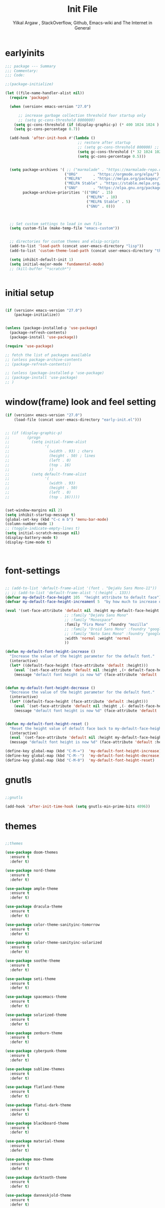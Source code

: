 #+TITLE: Init File
#+AUTHOR: Yilkal Argaw , StackOverflow, Github, Emacs-wiki and The Internet in General
#+OPTIONS: toc:2          (only include two levels in TOC)
#+PROPERTY: header-args:emacs-lisp    :tangle "~/.emacs.d/init.el"
#+OPTIONS: ^:nil
#+OPTIONS: _:nil
#+autotangle: t

* table of contents                                          :noexport:TOC_1:
- [[#earlyinits][earlyinits]]
- [[#initial-setup][initial setup]]
- [[#windowframe-look-and-feel-setting][window(frame) look and feel setting]]
- [[#font-settings][font-settings]]
- [[#gnutls][gnutls]]
- [[#themes][themes]]
- [[#backup][backup]]
- [[#clipboard][clipboard]]
- [[#yesno][yes,no]]
- [[#exec-path-form-shell][exec path form shell]]
- [[#common-important-prefixes][common important prefixes]]
- [[#libraries][libraries]]
- [[#indentation-stuff][indentation stuff]]
- [[#sentences-end-with-a-single-space][Sentences end with a single space]]
- [[#autorevert][autorevert]]
- [[#line-spacing][line-spacing]]
- [[#scrolling][scrolling]]
- [[#input-method][input method]]
- [[#imenu][imenu]]
- [[#diminish-and-delight][diminish and delight]]
- [[#symbol-overlay][symbol-overlay]]
- [[#hydra][hydra]]
- [[#major-mode-hydrapretty-hydra][major-mode-hydra/pretty-hydra]]
- [[#ibuffer][ibuffer]]
- [[#ediff][ediff]]
- [[#ivyconsel-and-swiper][ivy,consel and swiper]]
- [[#line-number][line-number]]
- [[#nlinum-mode][nlinum-mode]]
- [[#line-highlight][line-highlight]]
- [[#show-parens][show-parens]]
- [[#undo-tree][undo-tree]]
- [[#which-key][which-key]]
- [[#git][git]]
- [[#monky][monky]]
- [[#yasnippet][yasnippet]]
- [[#flycheck][flycheck]]
- [[#flyspell][flyspell]]
- [[#expand-region][expand-region]]
- [[#avy][avy]]
- [[#ace-window][ace-window]]
- [[#ag][ag]]
- [[#rg][rg]]
- [[#smart-hungry-delete][smart-hungry delete]]
- [[#ws-butler][ws-butler]]
- [[#multiple-cursors][multiple-cursors]]
- [[#smartparens][smartparens]]
- [[#rainbow-delimiters][rainbow-delimiters]]
- [[#eshell][eshell]]
- [[#shell-mode][shell-mode]]
- [[#term-mode][term-mode]]
- [[#comint-mode][comint-mode]]
- [[#vterm][vterm]]
- [[#eww--shr][eww & shr]]
- [[#novel][nov.el]]
- [[#restclient][restclient]]
- [[#try][try]]
- [[#whitespace][whitespace]]
- [[#highlight-indent-guides][highlight-indent-guides]]
- [[#outline-and-outshine][outline and outshine]]
- [[#origami][origami]]
- [[#start-server][start server]]
- [[#pomidor][pomidor]]
- [[#keyfreq][keyfreq]]
- [[#tramp][tramp]]
- [[#marking][marking]]
- [[#pdf][pdf]]
- [[#emojify][emojify]]
- [[#writeroom-mode][writeroom-mode]]
- [[#spray][spray]]
- [[#projectile][projectile]]
- [[#dashboard][dashboard]]
- [[#all-the-icons][all the icons]]
- [[#dired][dired]]
- [[#mode-line][mode-line]]
- [[#objed][objed]]
- [[#god-mode][god-mode]]
- [[#company][company]]
- [[#lsp-mode][lsp-mode]]
- [[#cc][C/C++]]
- [[#rust][rust]]
- [[#ruby][ruby]]
- [[#php][php]]
- [[#go][go]]
- [[#lua][lua]]
- [[#java][java]]
- [[#ocaml][ocaml]]
- [[#crystal][crystal]]
- [[#scheme][scheme]]
- [[#common-lisp][common-lisp]]
- [[#clojure][clojure]]
- [[#markdown][markdown]]
- [[#latexauctex][latex/auctex]]
- [[#web][web]]
- [[#csv][csv]]
- [[#yamltoml-and-json][yaml,toml and json]]
- [[#default-text-scale][default-text-scale]]
- [[#enable-disabled-commands][enable disabled commands]]
- [[#org][org]]
- [[#async][async]]
- [[#auto-tangle][auto-tangle]]
- [[#scratch][scratch]]
- [[#packages-to-try][packages to try]]
- [[#load-custom-faces][load custom faces]]
- [[#set-custom-variables][set custom variables]]
- [[#provide-init][provide init]]

* earlyinits

#+BEGIN_SRC emacs-lisp
;;; package --- Summary
;;; Commentary:
;;; Code:

;;(package-initialize)

(let ((file-name-handler-alist nil))
  (require 'package)

  (when (version< emacs-version "27.0")

      ;; increase garbage collection threshold foor startup only
      ;; (setq gc-cons-threshold 8000000)
    (setq gc-cons-threshold (if (display-graphic-p) (* 400 1024 1024 ) (* 128 1024 1024)))
    (setq gc-cons-percentage 0.7))

  (add-hook 'after-init-hook #'(lambda ()
                                 ;; restore after startup
                                 ;; (setq gc-cons-threshold 800000) ;; default
                                 (setq gc-cons-threshold (* 32 1024 1024))
                                 (setq gc-cons-percentage 0.5)))


  (setq package-archives '( ;; ("marmalade" . "https://marmalade-repo.org/packages/")
                           ("ORG"       . "https://orgmode.org/elpa/")
                           ("MELPA"     . "https://melpa.org/packages/")
                           ("MELPA Stable" . "https://stable.melpa.org/packages/")
                           ("GNU"       . "https://elpa.gnu.org/packages/"))
        package-archive-priorities '(("ORG" . 15)
                                     ("MELPA" . 10)
                                     ("MELPA Stable" . 5)
                                     ("GNU" . 0)))



  ;; Set custom settings to load in own file
  (setq custom-file (make-temp-file "emacs-custom"))


  ;; directories for custom themes and elsip-scripts
  (add-to-list 'load-path (concat user-emacs-directory "lisp"))
  (add-to-list 'custom-theme-load-path (concat user-emacs-directory "themes"))

  (setq inhibit-default-init 1)
  (setq initial-major-mode 'fundamental-mode)
  ;; (kill-buffer "*scratch*")


#+END_SRC

* initial setup

#+BEGIN_SRC emacs-lisp

(if (version< emacs-version "27.0")
    (package-initialize))


(unless (package-installed-p 'use-package)
  (package-refresh-contents)
  (package-install 'use-package))

(require 'use-package)

;; fetch the list of packages available
;; (unless package-archive-contents
;; (package-refresh-contents))

;; (unless (package-installed-p 'use-package)
;; (package-install 'use-package)
;; )

#+END_SRC

* window(frame) look and feel setting

#+BEGIN_SRC emacs-lisp
(if (version< emacs-version "27.0")
    (load-file (concat user-emacs-directory "early-init.el")))


;; (if (display-graphic-p)
;;        (progn
;;          (setq initial-frame-alist
;;                '(
;;                  (width . 93) ; chars
;;                  (height . 50) ; lines
;;                  (left . 0)
;;                  (top . 16)
;;                  ))
;;          (setq default-frame-alist
;;                '(
;;                  (width . 93)
;;                  (height . 50)
;;                  (left . 0)
;;                  (top . 16)))))


(set-window-margins nil 2)
(setq inhibit-startup-message t)
(global-set-key (kbd "C-c m b") 'menu-bar-mode)
(column-number-mode 1)
;; (toggle-indicate-empty-lines t)
(setq initial-scratch-message nil)
(display-battery-mode t)
(display-time-mode t)



#+END_SRC

* font-settings

#+BEGIN_SRC emacs-lisp

;; (add-to-list 'default-frame-alist '(font . "DejaVu Sans Mono-11"))
;; ;; (add-to-list 'default-frame-alist '(:height . 133))
(defvar my-default-face-height 105  "height attribute to default face")
(defvar my-default-face-height-increament 5  "by how much to increase or decrease default :height")

(eval '(set-face-attribute 'default nil :height my-default-face-height
                           ;; :family "DejaVu Sans Mono"
                           ;; :family "Monospace"
                           :family "Fira Mono" :foundry "mozilla"
                           ;; :family "Droid Sans Mono" :foundry "google"
                           ;; :family "Noto Sans Mono" :foundry "google"
                           :width 'normal :weight 'normal
                           ))

(defun my-default-font-height-increase ()
  "Increase the value of the height parameter for the default font."
  (interactive)
  (let* ((default-face-height (face-attribute 'default :height)))
    (eval `(set-face-attribute 'default nil :height ,(+ default-face-height my-default-face-height-increament)))
    (message "default font height is now %d" (face-attribute 'default :height))))


(defun my-default-font-height-decrease ()
  "Decrease the value of the height parameter for the default font."
  (interactive)
  (let* ((default-face-height (face-attribute 'default :height)))
    (eval `(set-face-attribute 'default nil :height ,(- default-face-height my-default-face-height-increament)))
    (message "default font height is now %d" (face-attribute 'default :height))))


(defun my-default-font-height-reset ()
  "Reset the height value of default face back to my-default-face-height"
  (interactive)
  (eval `(set-face-attribute 'default nil :height my-default-face-height))
  (message "default font height is now %d" (face-attribute 'default :height)))

(define-key global-map (kbd "C-M-=")  'my-default-font-height-increase)
(define-key global-map (kbd "C-M--")  'my-default-font-height-decrease)
(define-key global-map (kbd "C-M-0")  'my-default-font-height-reset)

#+END_SRC

* gnutls

#+BEGIN_SRC emacs-lisp

;;gnutls

(add-hook 'after-init-time-hook (setq gnutls-min-prime-bits 4096))

#+END_SRC

* themes

#+BEGIN_SRC emacs-lisp

;;themes

(use-package doom-themes
  :ensure t
  :defer t)

(use-package nord-theme
  :ensure t
  :defer t)

(use-package ample-theme
  :ensure t
  :defer t)

(use-package dracula-theme
  :ensure t
  :defer t)

(use-package color-theme-sanityinc-tomorrow
  :ensure t
  :defer t)

(use-package color-theme-sanityinc-solarized
  :ensure t
  :defer t)

(use-package soothe-theme
  :ensure t
  :defer t)

(use-package seti-theme
  :ensure t
  :defer t)

(use-package spacemacs-theme
  :ensure t
  :defer t)

(use-package solarized-theme
  :ensure t
  :defer t)

(use-package zenburn-theme
  :ensure t
  :defer t)

(use-package cyberpunk-theme
  :ensure t
  :defer t)

(use-package sublime-themes
  :ensure t
  :defer t)

(use-package flatland-theme
  :ensure t
  :defer t)

(use-package flatui-dark-theme
  :ensure t
  :defer t)

(use-package blackboard-theme
  :ensure t
  :defer t)

(use-package material-theme
  :ensure t
  :defer t)

(use-package moe-theme
  :ensure t
  :defer t)

(use-package darktooth-theme
  :ensure t
  :defer t)

(use-package danneskjold-theme
  :ensure t
  :defer t)

(use-package base16-theme
  :ensure t
  :defer t
  )

;; (use-package abyss-theme
;;   :ensure t
;;   :defer t)


;; (defun disable-all-themes ()
;;   "disable all active themes."
;;   (dolist (i custom-enabled-themes)
;;     (disable-theme i)))

;; (defadvice load-theme (before disable-themes-first activate)
;;   (disable-all-themes))

;; (add-hook 'after-make-frame-functions
;;           (lambda (frame)
;;               (select-frame frame)
;;               (if (display-graphic-p)
;;                (load-theme 'sanityinc-solarized-dark t)
;;              (load-theme 'danneskjold t))))

;; (add-hook 'after-init-hook
;;        (if (display-graphic-p)
;;            (load-theme 'sanityinc-solarized-dark t)
;;          (load-theme 'danneskjold t)))

;; (add-hook 'after-init-hook
;;        (progn
;;          (setq base16-theme-256-color-source 'colors)
;;          (setq base16-distinct-fringe-background nil)
;;          ;; (setq base16-highlight-mode-line 'box)
;;          (load-theme 'doom-solarized-dark t)))


(add-hook 'after-init-time-hook
          (progn
            (defadvice load-theme (after custom-faces-after-load-theme())
              "Insert an empty line when moving up from the top line."
              (let ((dafile "~/.emacs.d/custom_faces.el"))
                (if (file-exists-p dafile) (load-file dafile))))


            (ad-activate 'load-theme)

            (defadvice disable-theme (after custom-faces-after-disable-theme())
              "Insert an empty line when moving up from the top line."
              (let ((dafile "~/.emacs.d/custom_faces.el"))
                (if (file-exists-p dafile) (load-file dafile))))


            (ad-activate 'disable-theme)

            ))

(add-hook 'after-init-time-hook
          (progn
            (setq base16-theme-256-color-source 'colors)
            ;; (setq base16-distinct-fringe-background nil)
            ;; (setq base16-highlight-mode-line 'box)
            (load-theme 'base16-brewer t)
            ;; (load-file "~/.emacs.d/custom_faces.el")
            ))

(add-hook 'after-init-time-hook
          (load-file (concat user-emacs-directory "custom_faces.el")))

;; (load-theme 'manoj-dark t)

#+END_SRC

* backup

#+BEGIN_SRC emacs-lisp

;;backups

(setq backup-directory-alist '(("." . "~/.emacs.d/backups"))
      backup-by-copying t    ; Don't delink hardlinks
      version-control t      ; Use version numbers on backups
      delete-old-versions t  ; Automatically delete excess backups
      kept-new-versions 20   ; how many of the newest versions to keep
      kept-old-versions 5    ; and how many of the old
      auto-save-file-name-transforms `((".*" ,"~/.emacs.d/backups" t))
      )
;; (setq auto-save-file-name-transforms
;;       `((".*" ,"~/.emacs.d/backups" t)))

#+END_SRC

* clipboard

#+BEGIN_SRC emacs-lisp

;;clipboard

(setq select-enable-clipboard t)

#+END_SRC

* yes,no

#+BEGIN_SRC emacs-lisp

;;yes,no

(fset 'yes-or-no-p 'y-or-n-p)

#+END_SRC

* exec path form shell
#+BEGIN_SRC emacs-lisp

;;exec-path-from-shell
  (use-package exec-path-from-shell
    :ensure t
    :defer t
    ;; :defer 2
    ;; :after init
    ;; :hook (after-init . (lambda () (require 'exec-path-from-shell)
    ;;                       (exec-path-from-shell-initialize)))
    ;; :config
    ;; (exec-path-from-shell-initialize)
    )

  (add-hook 'after-init-time-hook  (progn (require 'exec-path-from-shell)
                                          (exec-path-from-shell-initialize)))

#+END_SRC

* common important prefixes

#+BEGIN_SRC emacs-lisp

(define-prefix-command 'goer-map)
(global-set-key (kbd "γ") 'goer-map)
(define-key global-map (kbd "γ SPC") (lambda ()
                                           (interactive)
                                           (insert-char (string-to-char "γ"))))

#+END_SRC

* libraries

#+BEGIN_SRC emacs-lisp

(use-package dash
  :ensure t)

(use-package f
  :ensure t)

(require 's)

(require 'color)

(require 'cl-lib)

#+END_SRC

* indentation stuff

#+BEGIN_SRC emacs-lisp

;; to setup tabs
(setq c-basic-indent 2)
(setq tab-width 4)
(setq indent-tabs-mode nil)

#+END_SRC

* Sentences end with a single space

#+BEGIN_SRC emacs-lisp

(setq sentence-end-double-space nil)

#+END_SRC

* autorevert

#+BEGIN_SRC emacs-lisp

;; Automatically reload files was modified by external program
(use-package autorevert
  :ensure nil
  :diminish
  :hook (after-init . global-auto-revert-mode))

#+END_SRC

* line-spacing

#+BEGIN_SRC emacs-lisp

(setq-default line-spacing 0.1)
(add-hook 'minibuffer-setup-hook (lambda () (setq line-spacing nil)))

#+END_SRC

* scrolling

** horizontal scrolling

#+BEGIN_SRC emacs-lisp

(add-hook 'prog-mode-hook (lambda () (setq truncate-lines t)))
(add-hook 'html-mode-hook (lambda () (setq truncate-lines t)))
(add-hook 'web-mode-hook (lambda () (setq truncate-lines t)))
(add-hook 'dired-mode-hook (lambda () (setq truncate-lines t)))
(add-hook 'org-mode (lambda () (setq truncate-lines nil)))
;; (add-hook 'eww-after-render-hook (lambda () (setq truncate-lines t)))

(setq hscroll-margin 0)

(global-set-key (kbd "<mouse-7>") '(lambda ()
                                     (interactive)
                                     (scroll-left 4)))

(global-set-key (kbd "<mouse-6>") '(lambda ()
                                     (interactive)
                                     (scroll-right 4)))

#+END_SRC

** smooth-scrolling

#+BEGIN_SRC emacs-lisp

(setq mouse-wheel-scroll-amount '(1 ((shift) . 1))) ;; one line at a time
(setq mouse-wheel-progressive-speed t) ;; accelerate scrolling
(setq mouse-wheel-follow-mouse 't) ;; scroll window under mouse
(setq scroll-step 1) ;; keyboard scroll one line at a time

;; ;; nice scrolling
(setq scroll-margin 0
      scroll-conservatively 100000
      ;; scroll-preserve-screen-position 1
      )


#+END_SRC

* input method

#+BEGIN_SRC emacs-lisp

;;input-method

(defun myinput-settings ()
  "Settings based on input method."
  (cond ((string= current-input-method "ethiopic")
         (progn (setq ethio-primary-language 'amharic)
                (ethio-select-a-translation)))
        (t nil)))

(add-hook 'input-method-activate-hook #'myinput-settings)

#+END_SRC

* imenu
#+BEGIN_SRC emacs-lisp

(define-key global-map (kbd "M-ι") 'imenu)

#+END_SRC

* diminish and delight

#+BEGIN_SRC emacs-lisp

(use-package diminish
  :ensure t
  :after use-package)

(use-package delight
  :after use-package
  :ensure t)

#+END_SRC

* symbol-overlay

#+BEGIN_SRC emacs-lisp

;; symbol overlay
(use-package symbol-overlay
  :ensure t
  :defer t
  :hook (prog-mode . symbol-overlay-mode)
        (html-mode . symbol-overlay-mode)
        (web-mode . symbol-overlay-mode)
        (css-mode . symbol-overlay-mode)
        (yaml-mode . symbol-overlay-mode)
        (toml-mode . symbol-overlay-mode)
        (json-mode . symbol-overlay-mode)
  ;; :config
        ;; (progn (defface shackra-orange '((t (:foreground "white" :background "#98fbb8"))) "")
        ;;        (add-to-list 'symbol-overlay-faces '(symbol-overlay-default-face . (shakra-orange))))
t    ;; (define-key symbol-overlay-mode-map (kbd "M-i") 'symbol-overlay-put)
    ;; (define-key symbol-overlay-mode-map (kbd "M-n") 'symbol-overlay-jump-next)
    ;; (define-key symbol-overlay-mode-map (kbd "M-p") 'symbol-overlay-jump-prev)
)

;; (defface shackra-orange '((t (:foreground "white" :background "#98fbb8"))) "")

;; (add-to-list 'symbol-overlay-faces '(symbol-overlay-default-face . (shakra-orange)))

#+END_SRC

* hydra

#+BEGIN_SRC emacs-lisp

;;hydra
(use-package hydra
  ;; :defer 0.4
  ;; :hook (after-init . (lambda () (require 'hydra)))
  :init (add-hook 'after-init-time-hook (require 'hydra))
  :ensure t
  :defines (ibuffer-mode-map dired-mode-map projectile-mode-map smartparens-mode-map)
  :config
  (load-file (concat user-emacs-directory "hydras.el"))
  (add-hook 'origami-mode-hook (lambda () (define-key prog-mode-map (kbd "η o") 'hydra-folding/body)))
  (add-hook 'ibuffer-mode-hook (lambda () (define-key ibuffer-mode-map (kbd "η .") 'hydra-ibuffer-main/body)))
  (add-hook 'dired-mode-hook (lambda () (define-key dired-mode-map (kbd "η .") 'hydra-dired/body)))
  ;; (add-hook 'projectile-mode-hook (lambda () (define-key projectile-mode-map (kbd "η p") 'hydra-projectile/body)))
)

#+END_SRC

* major-mode-hydra/pretty-hydra

#+BEGIN_SRC emacs-lisp

(use-package major-mode-hydra
  :ensure t
  :after hydra
  :bind
  ;; ("M-SPC" . major-mode-hydra)
)

(use-package pretty-hydra
  :ensure t
  :defer t
  :after hydra)

#+END_SRC

* ibuffer

#+BEGIN_SRC emacs-lisp

;; ibuffer
(use-package ibuffer
 :ensure nil
 :defer t
  :bind (("C-x C-b" . ibuffer)
         :map ibuffer-mode-map
         ("η-." . hydra-ibuffer-main/body)
         ("C-." . hydra-ibuffer-main/body)
         )
  :hook (ibuffer-mode . hydra-ibuffer-main/body)

)

#+END_SRC

* ediff

#+BEGIN_SRC emacs-lisp

  (use-package ediff
  :ensure nil
  :hook(;; show org ediffs unfolded
        (ediff-prepare-buffer . outline-show-all)
        ;; restore window layout when done
        (ediff-quit . winner-undo))
  :config
  (setq ediff-window-setup-function 'ediff-setup-windows-plain)
  (setq ediff-split-window-function 'split-window-horizontally)
  (setq ediff-merge-split-window-function 'split-window-horizontally))


#+END_SRC

* ivy,consel and swiper

#+BEGIN_SRC emacs-lisp

  ;;ivy,console and swiper

  (use-package flx
  :ensure t
  :defer t)

;; ivy for everything
(use-package ivy
  :ensure t
  :after init
  :diminish ivy-mode
  :demand t
  :init
  (require 'flx)
  ;; set ivy height
  (setq ivy-height 10)
  ;; make sure it always stays that high
  (setq ivy-fixed-height-minibuffer t)
  ;; virtual buffers - combines many good things into one command
  (setq ivy-use-virtual-buffers t)
  ;; full file names - useful when multiple files have same names
  (setq ivy-virtual-abbreviate 'full)
  ;; fuzzy everywhere except when searching for something
  (setq ivy-re-builders-alist
    '((swiper . ivy--regex-plus)
      (swiper-isearch . ivy--regex-plus)
      (counsel-ag . ivy--regex-plus)
      (counsel-grep . ivy--regex-plus)
      (counsel-rg . ivy--regex-plus)
      (counsel-grep-or-swiper . ivy--regex-plus)
      (t . ivy--regex-fuzzy)))

  :bind ("C-x b" . ivy-switch-buffer)
  ;;              ("C-x C-b" . ivy-switch-buffer)
  ("C-c C-r" . ivy-resume)
  :config (ivy-mode 1)

)


  ;; (use-package ivy :demand
  ;;   :ensure t
  ;;   :after (init)
  ;;   :defer t
  ;;   :config (
  ;;       ;; (require 'flx)

  ;;       (setq ivy-re-builders-alist
  ;;             '((swiper . ivy--regex-plus)
  ;;               (swiper-isearch . ivy--regex)
  ;;               (counsel-grep  . ivy--regex-plus)
  ;;               (counsel-git-grep . ivy--regex-plus)
  ;;               (t . ivy--regex-fuzzy)))

  ;;       (setq ivy-initial-inputs-alist nil)
  ;;       (setq ivy-format-function 'ivy-format-function-line)
  ;;       )

  ;;       (setq ivy-use-virtual-buffers t
  ;;             ivy-count-format "%d/%d ")
  ;;       ;; (setq ivy-use-virtual-buffers t)
  ;;       (setq ivy-display-style 'fancy)


  ;;       ;; (ivy-mode 1)

  ;;       :bind ("C-x b" . ivy-switch-buffer)
  ;;       ;;              ("C-x C-b" . ivy-switch-buffer)
  ;;       ("C-c C-r" . ivy-resume))

  (use-package counsel
    :ensure t
    :defer t
    :bind(
          ("C-x C-f" . counsel-find-file)
          ("M-x" . counsel-M-x)
          ("M-y" . counsel-yank-pop)
          ;; :map ivy-minibuffer-map
          ;; ("M-y" . ivy-next-line)
          :map ivy-minibuffer-map
          ("M-y" . ivy-next-line)))

  (use-package swiper
    :ensure t
    :defer t
    :bind (("M-s s" . swiper-isearch)
           ;; ("C-s" . swiper-isearch)
           ;; ("C-r" . swiper-backward)
           ))

  (use-package ivy-hydra
    :ensure t
    :after (ivy hydra))

#+END_SRC

* line-number

#+BEGIN_SRC emacs-lisp

  ;;line-number

  ;; ;; use customized linum-format: add a addition space after the line number
  ;; (setq linum-format (lambda (line) (propertize (format (let ((w (length (number-to-string (count-lines (point-min) (point-max)))))) (concat "%"
  ;;                                                                                                                                         (number-to-string w) "d  ")) line) 'face 'linum)))


  (add-hook 'after-init-time-hook (progn
                                    (if (version< emacs-version "26.0")
                                        (linum-relative-global-mode)
                                      (progn  (setq display-line-numbers-type (quote relative))
                                              (setq display-line-numbers-grow-only t)
                                              (setq display-line-numbers-width-start t)
                                              ;; (setq display-line-numbers-width 2)
                                              ;; (setq display-line-numbers-current-absolute nil)
                                              (global-display-line-numbers-mode)))))

#+END_SRC

* nlinum-mode

#+BEGIN_SRC emacs-lisp

;;nlinum mode

(use-package nlinum
  :ensure t
  :defer t
  :config  (setq nlinum-highlight-current-line t)
           (setq nlinum-use-right-margin t)
  ;; :hook (after-init . global-nlinum-mode)
  )

#+END_SRC

* line-highlight

#+BEGIN_SRC emacs-lisp

;;line-highlight

;;(add-hook 'after-init-hook 'global-hl-line-mode t)
(use-package hl-line
  ;; Highlights the current line
  :hook ((prog-mode text-mode conf-mode special-mode org-mode lisp-interaction) . (lambda () (hl-line-mode t)))
  :after (init)
  :defer t
  :ensure nil
  :config
  ;; Not having to render the hl-line overlay in multiple buffers offers a tiny
  ;; performance boost. I also don't need to see it in other buffers.
  (setq hl-line-sticky-flag nil
        global-hl-line-sticky-flag nil))

#+END_SRC

* show-parens

#+BEGIN_SRC emacs-lisp

;; (add-hook 'after-init-hook (lambda () (show-paren-mode t)))
;; (add-hook 'after-change-major-mode-hook (lambda () (show-paren-mode 1)))
;; (add-hook 'after-init-mode-hook (lambda () (show-paren-mode 1)))

;; (show-paren-mode 1)

#+END_SRC

* undo-tree

#+BEGIN_SRC emacs-lisp

;;undo-tree

(use-package undo-tree
  :ensure t
  :diminish undo-tree-mode
  :hook (after-init . global-undo-tree-mode)
  :config (setq undo-tree-visualizer-timestamps t)
          (setq undo-tree-visualizer-diff t))

#+END_SRC

* which-key

#+BEGIN_SRC emacs-lisp

;;which mode

(use-package which-key
  :ensure t
  :hook (after-init . which-key-mode)
  :config (which-key-enable-god-mode-support)
  ;; Allow C-h to trigger which-key before it is done automatically
  (setq which-key-show-early-on-C-h t)
  ;; make sure which-key doesn't show normally but refreshes quickly after it is
  ;; triggered.
  ;; (setq which-key-idle-delay 10000)
  ;; (setq which-key-idle-secondary-delay 0.05)
  (which-key-mode)
)

#+END_SRC

* git

** git-gutter

#+BEGIN_SRC emacs-lisp

(use-package git-gutter
  :ensure t
  :defer t
  :hook ((org-mode . git-gutter-mode)
         (prog-mode . git-gutter-mode)
         (markdown-mode . git-gutter-mode))
  )

#+END_SRC

** git-timemachine

#+BEGIN_SRC emacs-lisp

(use-package git-timemachine
  :ensure t
  :defer t)

#+END_SRC

** magit & forge

#+BEGIN_SRC emacs-lisp

;;magit

(use-package magit
  :ensure t
  :config (setq auth-sources '("~/.authinfo.gpg" "~/.authinfo" "~/.netrc"))
  :defer t)

;; (global-set-key (kbd "C-C g m") 'magit-status)
;; (global-set-key (kbd "γ g") 'magit-status)


(use-package forge
  :ensure t
  :defer t
  :after magit)

#+END_SRC

* monky

#+BEGIN_SRC emacs-lisp

;;monky

(use-package monky
  :ensure t
  :defer t)

#+END_SRC

* yasnippet

#+BEGIN_SRC emacs-lisp

;;yasnippet

(use-package yasnippet
  :ensure t
  :defer 0.4
  ;; :hook (after-init .  yas-global-mode)
  ;; :init (add-hook 'after-init-time-hook  (yas-global-mode))
  :diminish yas-minor-mode
  :config
  (yas-global-mode 1))

(use-package yasnippet-snippets
  :ensure t
  :defer t
  :after (yasnippet))

#+END_SRC

* flycheck

#+BEGIN_SRC emacs-lisp

  ;;flycheck

  (use-package flycheck
  :ensure t
  :defer t
  ;; :hook (prog-mode . flycheck-mode)
  :config (progn
            (setq flycheck-standard-error-navigation nil)
            (setq flycheck-indication-mode 'right-fringe)
          (global-flycheck-mode t)))

#+END_SRC

* flyspell

#+BEGIN_SRC emacs-lisp

(use-package flyspell
  :defer 0.3
  :ensure nil
  :hook ((prog-mode . flyspell-prog-mode)
         (text-mode . flyspell-mode))
  :config
  (cond
   ((executable-find "aspell")
    (setq ispell-program-name "aspell")
    (setq ispell-extra-args '("--sug-mode=ultra" "--lang=en_US")))
   ((executable-find "hunspell")
    (setq ispell-program-name "hunspell")
    (setq ispell-extra-args '("-d en_US")))
   )

  ;; Sets flyspell correction to use two-finger mouse click
  (define-key flyspell-mouse-map [down-mouse-3] #'flyspell-correct-word)
  (define-key flyspell-mode-map (kbd "C-;") 'flyspell-correct-wrapper)
  )

;; (define-key flyspell-mode-map (kbd "C-;") 'flyspell-correct-wrapper)

#+END_SRC

* expand-region

#+BEGIN_SRC emacs-lisp

;;expand-region

(use-package expand-region
  :ensure t
  :defer t
  :bind (("C-=". er/expand-region)))

#+END_SRC

* avy

#+BEGIN_SRC emacs-lisp

;;avy

(use-package avy
  :ensure t
  :defer t
  :bind (
  ;; ("γ a c" . avy-goto-char)
  ;; ("γ a 2" . avy-goto-char-2)
  ;; ("γ a w" . avy-goto-word-1)
  ;; ("γ a l" . avy-goto-line)
  :map isearch-mode-map
       ("C-'" . avy-isearch))
 )

#+END_SRC


#+BEGIN_SRC emacs-lisp

(use-package ace-link
  :demand t
  :defer t
  :after (:any elbank helpful info eww)
  :config
  (ace-link-setup-default))

#+END_SRC

* ace-window

#+BEGIN_SRC emacs-lisp

;;ace-window

(use-package ace-window
  :ensure t
  :defer t
  :bind ("γ w" . ace-window)
        ;; ("C-c <f12>" . ace-window)
        )

#+END_SRC

* ag

#+BEGIN_SRC emacs-lisp

;;ag

(use-package ag
  :ensure t
  :defer t)

#+END_SRC

* rg

#+BEGIN_SRC emacs-lisp

(use-package rg
  :ensure t
  :defer t)

#+END_SRC

* smart-hungry delete

#+BEGIN_SRC emacs-lisp

(use-package smart-hungry-delete
  :bind (:map prog-mode-map
              ("<backspace>" . smart-hungry-delete-backward-char)
              ("C-d" . smart-hungry-delete-forward-char))
  :defer t
  :ensure t
  :after init
;;  :config (smart-hungry-delete-add-default-hooks)
)

#+END_SRC

* ws-butler

#+BEGIN_SRC emacs-lisp

(use-package ws-butler
  :ensure t
  :defer t
  :hook (prog-mode . ws-butler-mode))

#+END_SRC

* multiple-cursors

#+BEGIN_SRC emacs-lisp

;;multiple-cursors

(use-package multiple-cursors
  :ensure t
  :defer t
  :config (define-key mc/keymap (kbd "<return>") nil)
  :bind ;;("H-\\" . mc/mark-all-like-this)
        ("C-S-<mouse-1>" . mc/add-cursor-on-click))

#+END_SRC

* smartparens

#+BEGIN_SRC emacs-lisp

;;smartparens

(use-package smartparens
  :ensure t
  ;; :defer t
  ;; :after init
  :hook (prog-mode . smartparens-mode)
        (markdown-mode . smartparens-mode)
        (org-mode . smartparens-mode)
        (fundamental-mode . smartparens-mode)
        (lisp-interaction-mode . smartparens-mode)
        (lisp-interaction-mode . (lambda () (show-smartparens-global-mode 1)))

  :config
  (show-smartparens-global-mode 1)
  )

(use-package smartparens-config
    :ensure smartparens
    :defer t
    :hook ((prog-mode . smartparens-mode)
           (markdown-mode . smartparens-mode)
           (org-mode . smartparens-mode)
           (smartparens-mode . (lambda () (sp-local-pair 'web-mode  "<%" "%>" :wrap "C-%")))
           )
    :after init)


;; (add-hook 'prog-mode-hook #'smartparens-mode)
;; (add-hook 'markdown-mode-hook #'smartparens-mode)
;; (add-hook 'smartparens-mode-hook (lambda () (sp-local-pair 'web-mode  "<%" "%>" :wrap "C-%")))

#+END_SRC

* rainbow-delimiters

#+BEGIN_SRC emacs-lisp

(use-package rainbow-delimiters
  :ensure t
  :defer t
  :hook (prog-mode . rainbow-delimiters-mode))

#+END_SRC

* eshell

#+BEGIN_SRC emacs-lisp

;;eshell

(use-package eshell
  :defer t
  :ensure nil
  :hook ((eshell-mode . (lambda () (setq line-spacing 0)))
         (eshell-mode . (lambda () (display-line-numbers-mode -1)))
         (eshell-mode . (lambda () (nlinum-mode -1)))
         (eshell-mode . (lambda () (setq show-trailing-whitespace nil)))
         (eshell-mode . (lambda () (objed-local-mode -1)))
         (eshell-mode . (lambda () (remove-hook 'eshell-output-filter-functions
                                                'eshell-postoutput-scroll-to-bottom)))
         (eshell-mode . (lambda ()
                          (setq eshell-visual-commands '("vi" "screen" "top" "less" "more" "lynx"
                                                         "ncftp" "pine" "tin" "trn" "elm" "vim" "kak" "nano" "tmux" "alpine" "mutt"
                                                         "htop" "irb" "python" "python3" "python2" "csc" "sbcl" "guile" "guile2" "node"
                                                         "joe" "jstar" "jmacs" "jpico" "ne" "micro" "nnn" "lf" "ranger")
                                ))))
  ;; :bind(("<tab>" . completion-at-point)
  ;;    ("<backtab>" . completion-at-point))
  :config
           (defun eshell-clear-buffer ()
             "Clear terminal"
             (interactive)
             (let ((inhibit-read-only t))
               (erase-buffer)
               (eshell-send-input)))
           (add-hook 'eshell-mode-hook
                     '(lambda()
                        (local-set-key (kbd "H-l") 'eshell-clear-buffer)))
           )

#+END_SRC

* shell-mode

#+BEGIN_SRC emacs-lisp

;;shell-mode

(use-package shell
  :defer t
  :ensure nil
  :hook ((shell-mode . (lambda () (setq line-spacing 0)))
         (shell-mode . (lambda ()
                               (define-key shell-mode-map (kbd "<tab>") 'completion-at-point)))
         (shell-mode . (lambda ()
                               (define-key shell-mode-map (kbd "<backtab>") 'completion-at-point)))
         (shell-mode . (lambda () (objed-local-mode -1)))
         ))

;; (add-hook 'shell-mode-hook '(lambda ()
;;                                (define-key shell-mode-map (kbd "<tab>") 'completion-at-point)))
;; (add-hook 'shell-mode-hook '(lambda ()
;;                                (define-key shell-mode-map (kbd "<backtab>") 'completion-at-point)))
;; (add-hook 'eshell-mode-hook (lambda () (objed-mode -1)))

#+END_SRC

* term-mode

#+BEGIN_SRC emacs-lisp

;;(defun my-display-line-number (lambda () (display-line-numbers-mode -1)))
(use-package term
  :defer t
  :hook (term-mode . (lambda () (nlinum-mode -1)))
  (term-mode . (lambda () (display-line-numbers-mode -1)))
  (term-mode . (lambda () (setq line-spacing 0)))
  (term-mode . (lambda () (objed-local-mode -1)))
  (term-mode . (lambda () (setq show-trailing-whitespace nil))))

;; (add-hook 'term-mode-hook (lambda () (display-line-numbers-mode -1)))
;; (add-hook 'term-mode-hook (lambda () (nlinum-mode -1)))
;; (add-hook 'term-mode-hook (lambda () (setq show-trailing-whitespace nil)))
;; (add-hook 'term-mode-hook (lambda () (objed-mode -1)))

#+END_SRC

* comint-mode

#+BEGIN_SRC emacs-lisp

;;conmint-mode
(use-package comint
  :defer t
  :hook ((comint-mode . (lambda () (display-line-numbers-mode -1)))
         (comint-mode . (lambda () (nlinum-mode -1)))
         (comint-mode . (lambda () (setq line-spacing 0)))
         (comint-mode . (lambda () (setq show-trailing-whitespace nil))))
  :init (setq comint-scroll-show-maximum-output nil)
        (setq comint-scroll-to-bottom-on-input nil)
        (setq comint-scroll-to-bottom-on-output nil)
)

;; (setq comint-scroll-show-maximum-output nil)
;; (setq comint-scroll-to-bottom-on-input nil)
;; (setq comint-scroll-to-bottom-on-output nil)
;; (add-hook 'comint-mode-hook (lambda () (display-line-numbers-mode -1)))
;; (add-hook 'comint-mode-hook (lambda () (nlinum-mode -1)))
;; (add-hook 'comint-mode-hook (lambda () (setq show-trailing-whitespace nil)))

#+END_SRC

* vterm

#+BEGIN_SRC emacs-lisp
(use-package vterm
  :ensure t
  :defer t
  :hook ((vterm-mode . (lambda () (global-hl-line-mode -1)))
         (vterm-mode . (lambda () (display-line-numbers-mode -1)))
         (vterm-mode . (lambda () (nlinum-mode -1)))
         (vterm-mode . (lambda () (setq show-trailing-whitespace nil)))
         (vterm-mode . (lambda () (setq line-spacing 0)))
         (vterm-mode . (lambda () (objed-local-mode -1)))
                    ))

;; (use-package vterm
;;   :commands (vterm)
;;   :ensure t
;;   :init
;;   (unless (file-exists-p (concat (file-name-directory (locate-library "vterm"))
;;                                  "vterm-module.so"))
;;     (message "Set vterm to install.")
;;     (setq vterm-install t)))

;
#+END_SRC

* eww & shr

#+BEGIN_SRC emacs-lisp

(use-package eww
  :hook (eww-mode . visual-line-mode)
  :ensure nil
  (eww-mode . (lambda () (display-line-numbers-mode -1)))
  (eww-mode . (lambda () (nlinum-mode -1)))
  )

;; (setq shr-inhibit-images 1)
;; (setq shr-width 80)

#+END_SRC

* nov.el

#+BEGIN_SRC emacs-lisp

(use-package nov
  :ensure t
  :defer t
  :mode ("\\.epub\\'" . nov-mode))

(add-hook 'nov-mode-hook (lambda () (display-line-numbers-mode -1)))
(add-hook 'nov-mode-hook (lambda () (nlinum-mode -1)))


#+END_SRC

* restclient

#+BEGIN_SRC emacs-lisp

;;restclient

(use-package restclient
  :ensure t
  :defer t)


(use-package company-restclient
:ensure t
:after (restclient)
:config
(add-to-list 'company-backends 'company-restclient))

#+END_SRC

* try

#+BEGIN_SRC emacs-lisp

(use-package try
  :defer t
  :ensure t)

#+END_SRC

* whitespace

#+BEGIN_SRC emacs-lisp

;; (add-hook
;;  'after-init-hook
;;  (lambda ()
;;    ;; Make whitespace-mode with very basic background coloring for whitespaces.
;;    ;; http://ergoemacs.org/emacs/whitespace-mode.html
   (setq whitespace-style (quote (face spaces tabs
                                       newline space-mark tab-mark
                                       newline-mark
                                       ;; indentation
                                       )))
;; ;;    (setq whitespace-indentation-regexp (quote ("^\(\s-+\)" . "^ *\(       +\)[^
;; ;; ]")))

;;    (setq whitespace-style (quote (quote (face indentation::tab indentation::space
;;                                            indentation))))  ;; face spaces tabs newline space-mark tab-mark newline-mark )))

;;    (setq whitespace-style (quote (quote (face spaces tabs newline space-mark tab-mark newline-mark ))))

;;    ;; Make whitespace-mode and whitespace-newline-mode use “¶” for end of line char and “▷” for tab.
;;    ;; (setq whitespace-display-mappings
;;    ;;         ;; all numbers are unicode codepoint in decimal. e.g. (insert-char 182 1)
;;    ;;         '(
;;    ;;           (space-mark 32 [183] [46]) ; SPACE 32 「 」, 183 MIDDLE DOT 「·」, 46 FULL STOP 「.」
;;    ;;           (newline-mark 10 [182 10]) ; LINE FEED,
;;    ;;           (tab-mark 9 [9655 9] [92 9]) ; tab
;;    ;;           ))


;;    ;; (setq whitespace-display-mappings '((space-mark ?\  [?.]) (newline-mark ?\n [?$ ?\n]) (tab-mark ?\t [?\\ ?\t]))) ;
;; ))


;; (progn

  (defadvice whitespace-mode (after custom-faces-after-load-theme())
    "Insert an empty line when moving up from the top line."
    (let ((dafile (concat user-emacs-directory "custom_faces.el")))
      (if (file-exists-p dafile) (load-file dafile))))


  (ad-activate 'whitespace-mode)

  ;; (defadvice disable-theme (after custom-faces-after-disable-theme())
  ;;   "Insert an empty line when moving up from the top line."
  ;;   (let ((dafile "~/.emacs.d/custom_faces.el"))
  ;;     (if (file-exists-p dafile) (load-file dafile))))


  ;; (ad-activate 'disable-theme)

  ;; )

#+END_SRC

* highlight-indent-guides

#+BEGIN_SRC emacs-lisp

(use-package highlight-indent-guides
  :ensure t
  :defer t
  :config (setq highlight-indent-guides-responsive 'top)
  (setq highlight-indent-guides-delay 0.1)
   (setq highlight-indent-guides-method 'column)
)

#+END_SRC

* outline and outshine

#+BEGIN_SRC emacs-lisp

(use-package outshine
  :ensure t
  :defer t
  :hook ((outline-minor-mode . outshine-mode)
         (prog-mode . outline-minor-mode))
          )

#+END_SRC

* origami

#+BEGIN_SRC emacs-lisp

(use-package origami
  :ensure t
  :defer t
  :hook (prog-mode . origami-mode)
)

#+END_SRC

* start server

#+BEGIN_SRC emacs-lisp

  (use-package server
    :ensure nil
    :hook (after-init . (lambda ()
                          (unless (server-running-p)
                            (server-start)))))


  ;; (require 'server)
  ;; (unless (server-running-p)
  ;;   (server-start))

#+END_SRC

* pomidor

#+BEGIN_SRC emacs-lisp

(use-package pomidor
  :ensure t
  :defer t
  :bind (("<S-f6>" . pomidor))
  :config (setq pomidor-sound-tick nil
                pomidor-sound-tack nil)
  :hook (pomidor-mode . (lambda ()
                          (display-line-numbers-mode -1) ; Emacs 26.1+
                          (setq left-fringe-width 0 right-fringe-width 0)
                          (setq left-margin-width 2 right-margin-width 0)
                          ;; force fringe update
                          (set-window-buffer nil (current-buffer))
                          ;;minutes
                          (setq pomidor-seconds (* 25 60)) ; 25 minutes for the work period
                          (setq pomidor-break-seconds (* 5 60)) ; 5 minutes break time
                          ))
  )
#+END_SRC

* keyfreq

#+BEGIN_SRC emacs-lisp

(use-package keyfreq
  :ensure t
  :defer t
  :after init
  :config (keyfreq-mode 1)
  (keyfreq-autosave-mode 1))

#+END_SRC

* tramp

#+BEGIN_SRC emacs-lisp

(setq remote-file-name-inhibit-cache nil)
(setq vc-ignore-dir-regexp
      (format "%s\\|%s"
                    vc-ignore-dir-regexp
                    tramp-file-name-regexp))
(setq tramp-verbose 1)

#+END_SRC

* marking

#+BEGIN_SRC emacs-lisp

(transient-mark-mode 1)

(delete-selection-mode 1)

(defun push-mark-no-activate ()
  "Pushes `point' to `mark-ring' and does not activate the region
 Equivalent to \\[set-mark-command] when \\[transient-mark-mode] is disabled"
  (interactive)
  (push-mark (point) t nil)
  (message "Pushed mark to ring"))

(defun jump-to-mark ()
  "Jumps to the local mark, respecting the `mark-ring' order.
This is the same as using \\[set-mark-command] with the prefix argument."
  (interactive)
  (set-mark-command 1))

(defun exchange-point-and-mark-no-activate ()
  "Identical to \\[exchange-point-and-mark] but will not activate the region."
  (interactive)
  (exchange-point-and-mark)
  (deactivate-mark nil))


#+END_SRC

* pdf

#+BEGIN_SRC emacs-lisp
(when (display-graphic-p)
  (use-package pdf-view
    :ensure pdf-tools
    :defer t
    :after init
    :defines pdf-annot-activate-created-annotations
    :commands pdf-view-midnight-minor-mode
    :mode ("\\.[pP][dD][fF]\\'" . pdf-view-mode)
    :magic ("%PDF" . pdf-view-mode)
    :bind (:map pdf-view-mode-map
           ("C-s" . isearch-forward))
    :init (setq pdf-annot-activate-created-annotations t)
    :hook (pdf-view-mode . (lambda () (display-line-numbers-mode -1)))
          (pdf-view-mode . (lambda () (nlinum-mode -1)))
          (pdf-view-mode . (lambda () (setq pdf-view-midnight-colors `(,(face-foreground 'default) . ,(face-background 'default)))
                                                 (pdf-view-midnight-minor-mode 1)))
    :bind (:map pdf-view-mode-map
           ("C-s" . isearch-forward))
    :init (setq pdf-annot-activate-created-annotations t)
    :config
    (pdf-tools-install t nil t nil)

    ;; ;; Set dark theme
    ;; (defun my-pdf-view-set-midnight-colors ()
    ;;   "Set pdf-view midnight colors."
    ;;   (setq pdf-view-midnight-colors
    ;;         `(,(face-foreground 'default) . ,(face-background 'default))))

    ;; (defun my-pdf-view-set-dark-theme ()
    ;;   "Set pdf-view midnight theme as color theme."
    ;;   (my-pdf-view-set-midnight-colors)
    ;;   (dolist (buf (buffer-list))
    ;;     (with-current-buffer buf
    ;;       (when (eq major-mode 'pdf-view-mode)
    ;;         (pdf-view-midnight-minor-mode (if pdf-view-midnight-minor-mode 1 -1))))))

    ;; (my-pdf-view-set-midnight-colors)
    ;; (add-hook 'after-load-theme-hook #'my-pdf-view-set-dark-theme)

    (with-no-warnings
      ;; FIXME: Support retina display on MAC
      ;; @see https://emacs-china.org/t/pdf-tools-mac-retina-display/10243/
      ;; and https://github.com/politza/pdf-tools/pull/501/
      (setq pdf-view-use-scaling t
            pdf-view-use-imagemagick nil)

      (defun my-pdf-view-use-scaling-p ()
        "Return t if scaling should be used."
        (and (or (and (eq (framep-on-display) 'ns) (>= emacs-major-version 27))
                 (memq (pdf-view-image-type) '(imagemagick image-io)))
             pdf-view-use-scaling))
      (advice-add #'pdf-view-use-scaling-p :override #'my-pdf-view-use-scaling-p)

      (defun my-pdf-view-create-page (page &optional window)
        "Create an image of PAGE for display on WINDOW."
        (let* ((size (pdf-view-desired-image-size page window))
               (width (if (not (pdf-view-use-scaling-p))
                          (car size)
                        (* 2 (car size))))
               (data (pdf-cache-renderpage
                      page width width))
               (hotspots (pdf-view-apply-hotspot-functions
                          window page size)))
          (pdf-view-create-image data
            :width width
            :scale (if (pdf-view-use-scaling-p) 0.5 1)
            :map hotspots
            :pointer 'arrow)))
      (advice-add #'pdf-view-create-page :override #'my-pdf-view-create-page)

      (defun my-pdf-util-frame-scale-factor ()
        "Return the frame scale factor depending on the image type used for display."
        (if (and pdf-view-use-scaling
                 (memq (pdf-view-image-type) '(imagemagick image-io))
                 (fboundp 'frame-monitor-attributes))
            (or (cdr (assq 'backing-scale-factor (frame-monitor-attributes)))
                (if (>= (pdf-util-frame-ppi) 180)
                    2
                  1))
          (if (and pdf-view-use-scaling (eq (framep-on-display) 'ns))
              2
            1)))
      (advice-add #'pdf-util-frame-scale-factor :override #'my-pdf-util-frame-scale-factor)

      (defun my-pdf-isearch-hl-matches (current matches &optional occur-hack-p)
        "Highlighting edges CURRENT and MATCHES."
        (cl-destructuring-bind (fg1 bg1 fg2 bg2)
          (pdf-isearch-current-colors)
          (let* ((width (car (pdf-view-image-size)))
                 (page (pdf-view-current-page))
                 (window (selected-window))
                 (buffer (current-buffer))
                 (tick (cl-incf pdf-isearch--hl-matches-tick))
                 (pdf-info-asynchronous
                  (lambda (status data)
                    (when (and (null status)
                               (eq tick pdf-isearch--hl-matches-tick)
                               (buffer-live-p buffer)
                               (window-live-p window)
                               (eq (window-buffer window)
                                   buffer))
                      (with-selected-window window
                        (when (and (derived-mode-p 'pdf-view-mode)
                                   (or isearch-mode
                                       occur-hack-p)
                                   (eq page (pdf-view-current-page)))
                          (pdf-view-display-image
                           (pdf-view-create-image data :width width))))))))
            (pdf-info-renderpage-text-regions
             page width t nil
             `(,fg1 ,bg1 ,@(pdf-util-scale-pixel-to-relative
                            current))
             `(,fg2 ,bg2 ,@(pdf-util-scale-pixel-to-relative
                            (apply 'append
                                   (remove current matches))))))))
      (advice-add #'pdf-isearch-hl-matches :override #'my-pdf-isearch-hl-matches)

      (defun pdf-annot-show-annotation (a &optional highlight-p window)
        "Make annotation A visible."
        (save-selected-window
          (when window (select-window window))
          (pdf-util-assert-pdf-window)
          (let ((page (pdf-annot-get a 'page))
                (size (pdf-view-image-size)))
            (unless (= page (pdf-view-current-page))
              (pdf-view-goto-page page))
            (let ((edges (pdf-annot-get-display-edges a)))
              (when highlight-p
                (pdf-view-display-image
                 (pdf-view-create-image
                   (pdf-cache-renderpage-highlight
                    page (car size)
                    `("white" "steel blue" 0.35 ,@edges))
                   :map (pdf-view-apply-hotspot-functions
                         window page size)
                   :width (car size))))
              (pdf-util-scroll-to-edges
               (pdf-util-scale-relative-to-pixel (car edges)))))))
      (advice-add #'pdf-annot-show-annotation :override #'my-pdf-annot-show-annotation)))


    )

;;     (pdf-loader-install)

    ;; (add-hook 'pdf-view-mode-hook (lambda () (display-line-numbers-mode -1)))
    ;; (add-hook 'pdf-view-mode-hook (lambda () (nlinum-mode -1)))
    ;; (add-hook 'pdf-view-mode-hook (lambda () (setq pdf-view-midnight-colors `(,(face-foreground 'default) . ,(face-background 'default)))
    ;;                              (pdf-view-midnight-minor-mode 1)))
    ;; (add-hook 'pdf-view-mode-hook (lambda () (pdf-view-midnight-minor-mode 1)))
    ;; (add-hook 'pdf-view-mode-hook (show-paren-mode 'nil))

  ;; (use-package pdf-view
  ;;   :ensure pdf-tools
  ;;   :diminish (pdf-view-midnight-minor-mode pdf-view-printer-minor-mode)
  ;;   :defines pdf-annot-activate-created-annotations
  ;;   :functions (my-pdf-view-set-midnight-colors my-pdf-view-set-dark-theme)
  ;;   :commands pdf-view-midnight-minor-mode
  ;;   :mode ("\\.[pP][dD][fF]\\'" . pdf-view-mode)
  ;;   :magic ("%PDF" . pdf-view-mode)
  ;;   :bind (:map pdf-view-mode-map
  ;;          ("C-s" . isearch-forward))
  ;;   :init (setq pdf-annot-activate-created-annotations t)

  ;;   :hook (pdf-view-mode . (lambda () (display-line-numbers-mode -1)))
  ;;         (pdf-view-mode . (lambda () (nlinum-mode -1)))
  ;;         ;; (pdf-view-mode . (lambda () (setq pdf-view-midnight-colors `(,(face-foreground 'default) . ,(face-background 'default)))
  ;;         ;;                                          (pdf-view-midnight-minor-mode 1)))

  ;;   :config
  ;;   (pdf-tools-install t nil t nil)

  ;;   Set dark theme
  ;;   (defun my-pdf-view-set-midnight-colors ()
  ;;     "Set pdf-view midnight colors."
  ;;     (setq pdf-view-midnight-colors
  ;;           `(,(face-foreground 'default) . ,(face-background 'default))))

  ;;   (defun my-pdf-view-set-dark-theme ()
  ;;     "Set pdf-view midnight theme as color theme."
  ;;     (my-pdf-view-set-midnight-colors)
  ;;     (dolist (buf (buffer-list))
  ;;       (with-current-buffer buf
  ;;         (when (eq major-mode 'pdf-view-mode)
  ;;           (pdf-view-midnight-minor-mode (if pdf-view-midnight-minor-mode 1 -1))))))

  ;;   (my-pdf-view-set-midnight-colors)
  ;;   (add-hook 'after-load-theme-hook #'my-pdf-view-set-dark-theme)

  ;;   (with-no-warnings
  ;;     ;; FIXME: Support retina display on MAC
  ;;     ;; @see https://emacs-china.org/t/pdf-tools-mac-retina-display/10243/
  ;;     ;; and https://github.com/politza/pdf-tools/pull/501/
  ;;     (setq pdf-view-use-scaling t
  ;;           pdf-view-use-imagemagick nil)

  ;;     (defun my-pdf-view-use-scaling-p ()
  ;;       "Return t if scaling should be used."
  ;;       (and (or (and (eq (framep-on-display) 'ns) (>= emacs-major-version 27))
  ;;                (memq (pdf-view-image-type) '(imagemagick image-io)))
  ;;            pdf-view-use-scaling))
  ;;     (advice-add #'pdf-view-use-scaling-p :override #'my-pdf-view-use-scaling-p)

  ;;     (defun my-pdf-view-create-page (page &optional window)
  ;;       "Create an image of PAGE for display on WINDOW."
  ;;       (let* ((size (pdf-view-desired-image-size page window))
  ;;              (width (if (not (pdf-view-use-scaling-p))
  ;;                         (car size)
  ;;                       (* 2 (car size))))
  ;;              (data (pdf-cache-renderpage
  ;;                     page width width))
  ;;              (hotspots (pdf-view-apply-hotspot-functions
  ;;                         window page size)))
  ;;         (pdf-view-create-image data
  ;;           :width width
  ;;           :scale (if (pdf-view-use-scaling-p) 0.5 1)
  ;;           :map hotspots
  ;;           :pointer 'arrow)))
  ;;     (advice-add #'pdf-view-create-page :override #'my-pdf-view-create-page)

  ;;     (defun my-pdf-util-frame-scale-factor ()
  ;;       "Return the frame scale factor depending on the image type used for display."
  ;;       (if (and pdf-view-use-scaling
  ;;                (memq (pdf-view-image-type) '(imagemagick image-io))
  ;;                (fboundp 'frame-monitor-attributes))
  ;;           (or (cdr (assq 'backing-scale-factor (frame-monitor-attributes)))
  ;;               (if (>= (pdf-util-frame-ppi) 180)
  ;;                   2
  ;;                 1))
  ;;         (if (and pdf-view-use-scaling (eq (framep-on-display) 'ns))
  ;;             2
  ;;           1)))
  ;;     (advice-add #'pdf-util-frame-scale-factor :override #'my-pdf-util-frame-scale-factor)

  ;;     (defun my-pdf-isearch-hl-matches (current matches &optional occur-hack-p)
  ;;       "Highlighting edges CURRENT and MATCHES."
  ;;       (cl-destructuring-bind (fg1 bg1 fg2 bg2)
  ;;         (pdf-isearch-current-colors)
  ;;         (let* ((width (car (pdf-view-image-size)))
  ;;                (page (pdf-view-current-page))
  ;;                (window (selected-window))
  ;;                (buffer (current-buffer))
  ;;                (tick (cl-incf pdf-isearch--hl-matches-tick))
  ;;                (pdf-info-asynchronous
  ;;                 (lambda (status data)
  ;;                   (when (and (null status)
  ;;                              (eq tick pdf-isearch--hl-matches-tick)
  ;;                              (buffer-live-p buffer)
  ;;                              (window-live-p window)
  ;;                              (eq (window-buffer window)
  ;;                                  buffer))
  ;;                     (with-selected-window window
  ;;                       (when (and (derived-mode-p 'pdf-view-mode)
  ;;                                  (or isearch-mode
  ;;                                      occur-hack-p)
  ;;                                  (eq page (pdf-view-current-page)))
  ;;                         (pdf-view-display-image
  ;;                          (pdf-view-create-image data :width width))))))))
  ;;           (pdf-info-renderpage-text-regions
  ;;            page width t nil
  ;;            `(,fg1 ,bg1 ,@(pdf-util-scale-pixel-to-relative
  ;;                           current))
  ;;            `(,fg2 ,bg2 ,@(pdf-util-scale-pixel-to-relative
  ;;                           (apply 'append
  ;;                                  (remove current matches))))))))
  ;;     (advice-add #'pdf-isearch-hl-matches :override #'my-pdf-isearch-hl-matches)

  ;;     (defun pdf-annot-show-annotation (a &optional highlight-p window)
  ;;       "Make annotation A visible."
  ;;       (save-selected-window
  ;;         (when window (select-window window))
  ;;         (pdf-util-assert-pdf-window)
  ;;         (let ((page (pdf-annot-get a 'page))
  ;;               (size (pdf-view-image-size)))
  ;;           (unless (= page (pdf-view-current-page))
  ;;             (pdf-view-goto-page page))
  ;;           (let ((edges (pdf-annot-get-display-edges a)))
  ;;             (when highlight-p
  ;;               (pdf-view-display-image
  ;;                (pdf-view-create-image
  ;;                  (pdf-cache-renderpage-highlight
  ;;                   page (car size)
  ;;                   `("white" "steel blue" 0.35 ,@edges))
  ;;                  :map (pdf-view-apply-hotspot-functions
  ;;                        window page size)
  ;;                  :width (car size))))
  ;;             (pdf-util-scroll-to-edges
  ;;              (pdf-util-scale-relative-to-pixel (car edges)))))))
  ;;     (advice-add #'pdf-annot-show-annotation :override #'my-pdf-annot-show-annotation)))

#+END_SRC

* emojify

#+BEGIN_SRC emacs-lisp

(use-package emojify
  :ensure t
  :hook ((emojify-mode . prettify-symbols-mode)
         (after-init-mode . emojify-mode))
  :bind (;; ("H-e e" . emojify-mode)
         :map emojify-mode-map
         ("η e" . 'hydra-emojify/body)))

#+END_SRC

* writeroom-mode

#+BEGIN_SRC emacs-lisp

(use-package writeroom-mode
  :ensure t
  :defer t
  :hook ((writeroom-mode . (lambda () (display-line-numbers-mode -1)))
         (writeroom-mode . (lambda () (nlinum-mode -1)))
         ;; (org-tree-slide-mode . writeroom-mode)
         )
  ;; :bind ("H-<f11>" . writeroom-mode)
)

#+END_SRC

* spray

#+BEGIN_SRC emacs-lisp

(use-package spray
  :ensure t
  :defer t)

#+END_SRC

* projectile

#+BEGIN_SRC emacs-lisp

;; projectile

(use-package projectile
  :ensure t
  :defer t
  :after init hydra
  :init (setq projectile-mode-line-prefix ""
        projectile-sort-order 'recentf
        projectile-use-git-grep t)
  :hook (prog-mode . projectile-mode)
  :bind (:map projectile-mode-map
              ("η p" . hydra-projectile/body))
  :config
  (projectile-global-mode)
  (setq projectile-completion-system 'ivy)
)

;; (add-hook 'prog-mode-hook 'projectile-mode)
;; (add-hook 'projectile-mode-hook 'co  unsel-projectile-mode)

#+END_SRC

* dashboard

#+BEGIN_SRC emacs-lisp

    (use-package dashboard
      :ensure t
      :after (display-line-numbers ;; nlinum
                                   )
      :hook ((dashboard-mode . (lambda () (display-line-numbers-mode -1)))
             (dashboard-mode . (lambda () (nlinum-mode -1))))
      ;; :commands dashboard
      ;; :init
      ;; (display-line-numbers-mode -1)
      ;; (nlinum-mode -1)
      :config
      (dashboard-setup-startup-hook)
      (setq dashboard-set-heading-icons t)
      (setq dashboard-center-content t)
      (setq dashboard-page-separator "\n\f\n")
      (setq dashboard-set-file-icons t)
      (setq dashboard-set-navigator t)
      (setq dashboard-footer-messages '("The one true editor, Emacs!"
                                        "Free as free speech, free as free Beer"
                                        "Richard Stallman is proud of you"
                                        "Happy coding!"
                                        "Welcome to the church of Emacs"
                                        "While any text editor can save your files,\
     only Emacs can save your soul"
                                        "I showed you my source code,pls respond"
                                        ))
        ;; (display-line-numbers-mode -1)
      ;; (nlinum-mode -1)

      (setq dashboard-set-footer t)
      )

#+END_SRC

* all the icons

#+BEGIN_SRC emacs-lisp


(use-package all-the-icons
  :ensure t
  :defer t
  :init (setq inhibit-compacting-font-caches t)
)

(use-package all-the-icons-ivy
  :ensure t
  :defer t
  ;; :after (ivy)
  :hook (ivy-mode . all-the-icons-ivy-setup)
  )

#+END_SRC

* dired

#+BEGIN_SRC emacs-lisp

(use-package dired
  :ensure nil
  :defer t
  :hook (dired-mode . (lambda () (dired-hide-details-mode t)))
  :config
  (require 'dired-aux)
  (require 'dired-x)
  (require 'dired-narrow)
  (require 'dired-subtree)
  (setq dired-listing-switches "--group-directories-first -lah")
  (put 'dired-find-alternate-file 'disabled nil)
  (define-key dired-mode-map (kbd "C-<return>") 'dired-find-file)
  (define-key dired-mode-map (kbd "RET") 'dired-find-alternate-file)
  (define-key dired-mode-map (kbd "M-<return>") 'dired-find-file-other-window)
  ;; allow dired to delete or copy dir
  (setq dired-recursive-copies (quote always)) ; “always” means no asking
  (setq dired-recursive-deletes (quote top)) ; “top” means ask once
  (setq dired-dwim-target t)

  (defun dired-dotfiles-toggle ()
    "Show/hide dot-files"
    (interactive)
    (when (equal major-mode 'dired-mode)
      (if (or (not (boundp 'dired-dotfiles-show-p)) dired-dotfiles-show-p) ; if currently showing
          (progn
            (set (make-local-variable 'dired-dotfiles-show-p) nil)
            (message "h")
            (dired-mark-files-regexp "^\\\.")
            (dired-do-kill-lines))
        (progn (revert-buffer) ; otherwise just revert to re-show
               (set (make-local-variable 'dired-dotfiles-show-p) t)))))

  (define-key dired-mode-map (kbd "H-l")
    (lambda () (interactive) (dired-dotfiles-toggle)))

  (define-key dired-mode-map (kbd "^")
    (lambda () (interactive) (find-alternate-file "..")))

  (setq wdired-allow-to-change-permissions t)


  (use-package peep-dired
    :ensure t
    :defer t
    :after dired
    :bind (:map dired-mode-map
                ("E" . peep-dired)))

  (defadvice dired-subtree-toggle (after dired-icons-refreash ())
    "Insert an empty line when moving up from the top line."
      (revert-buffer))

  (ad-activate 'dired-subtree-toggle)

  (defadvice dired-subtree-cycle (after dired-icons-refreash ())
    "Insert an empty line when moving up from the top line."
      (revert-buffer))

  (ad-activate 'dired-subtree-cycle)


   )


(use-package dired-narrow
  :ensure t
  :defer t
  :after dired
  :bind (:map dired-mode-map
              ("C-c C-n" .'dired-narrow)
              ("C-c C-f" .'dired-narrow-fuzzy)
              ("C-x C-N" .'dired-narrow-regexp)
              )
)

(use-package dired-subtree
  :defer t
  :ensure t
  :after dired
  :bind (:map dired-mode-map
              ("<tab>" . dired-subtree-toggle)
              ("<backtab>" . dired-subtree-cycle)
              )
)

;; (use-package dired-quick-sort
;;   :ensure t
;;   :defer t
;;   :hook (dired-mode)
;;   :config
;;   (dired-quick-sort-setup)
;;   (all-the-icons-dired-mode t))


(use-package dired-sidebar
  :bind (("C-c n t" . dired-sidebar-toggle-sidebar))
  :ensure t
  :defer t
  :commands (dired-sidebar-toggle-sidebar)
  :init
  (add-hook 'dired-sidebar-mode-hook
            (lambda ()
              (unless (file-remote-p default-directory)
                (auto-revert-mode))))
  (add-hook 'dired-sidebar-mode-hook (lambda () (display-line-numbers-mode -1)))
  (add-hook 'dired-sidebar-mode-hook (lambda () (nlinum-mode -1)))
  ;;  (add-hook 'dired-sidebar-mode-hook (lambda () (all-the-icons-dired-mode -1)))

  (add-hook 'dired-sidebar-mode-hook
            (lambda ()
              (unless (file-remote-p default-directory)
                (auto-revert-mode))))

  (setq dired-sidebar-display-alist (quote ((side . right) (slot . -1))))
  :config
  (push 'toggle-window-split dired-sidebar-toggle-hidden-commands)
  (push 'rotate-windows dired-sidebar-toggle-hidden-commands)
  (setq dired-sidebar-theme 'nerd)
  (setq dired-sidebar-subtree-line-prefix "__")
  (setq dired-sidebar-width 25))

;;   ;; (use-package diredfl
;;   ;;   :ensure t
;;   ;;   :config
;;   ;;   (diredfl-global-mode))
;;   ;; (use-package dired-x
;;   ;;   :config
;;   ;;   ;; do not bind C-x C-j, it may be binded later
;;   ;;   (setq dired-bind-jump nil))
;;   ;; (use-package dired-hide-dotfiles
;;   ;;   :ensure t
;;   ;;   :after (dired)
;;   ;;   :general
;;   ;;   (:keymaps 'dired-mode-map
;;   ;;             "." 'dired-hide-dotfiles-mode)
;;   ;;   :hook
;;   ;;   (dired-mode . dired-hide-dotfiles-mode)))

#+END_SRC

* mode-line

#+BEGIN_SRC emacs-lisp

    (use-package doom-modeline
      :ensure t
      :defer t
      ;; :hook (after-init . doom-modeline-mode)
      :config
      ;; Mode-line
      ;; How tall the mode-line should be. It's only respected in GUI.
      ;; If the actual char height is larger, it respects the actual height.
      (setq doom-modeline-height 15)

      ;; How wide the mode-line bar should be. It's only respected in GUI.
      (setq doom-modeline-bar-width 2)

      ;; How to detect the project root.
      ;; The default priority of detection is `ffip' > `projectile' > `project'.
      ;; nil means to use `default-directory'.
      ;; The project management packages have some issues on detecting project root.
      ;; e.g. `projectile' doesn't handle symlink folders well, while `project' is unable
      ;; to hanle sub-projects.
      ;; You can specify one if you encounter the issue.
      (setq doom-modeline-project-detection 'project)

      ;; Determines the style used by `doom-modeline-buffer-file-name'.
      ;;
      ;; Given ~/Projects/FOSS/emacs/lisp/comint.el
      ;;   truncate-upto-project => ~/P/F/emacs/lisp/comint.el
      ;;   truncate-from-project => ~/Projects/FOSS/emacs/l/comint.el
      ;;   truncate-with-project => emacs/l/comint.el
      ;;   truncate-except-project => ~/P/F/emacs/l/comint.el
      ;;   truncate-upto-root => ~/P/F/e/lisp/comint.el
      ;;   truncate-all => ~/P/F/e/l/comint.el
      ;;   relative-from-project => emacs/lisp/comint.el
      ;;   relative-to-project => lisp/comint.el
      ;;   file-name => comint.el
      ;;   buffer-name => comint.el<2> (uniquify buffer name)
      ;;
      ;; If you are experiencing the laggy issue, especially while editing remote files
      ;; with tramp, please try `file-name' style.
      ;; Please refer to https://github.com/bbatsov/projectile/issues/657.
      (setq doom-modeline-buffer-file-name-style 'truncate-upto-project)

      ;; Whether display icons in mode-line. Respects `all-the-icons-color-icons'.
      ;; While using the server mode in GUI, should set the value explicitly.
      (setq doom-modeline-icon (display-graphic-p))

      ;; Whether display the icon for `major-mode'. Respects `doom-modeline-icon'.
      (setq doom-modeline-major-mode-icon t)

      ;; Whether display the colorful icon for `major-mode'.
      ;; Respects `doom-modeline-major-mode-icon'.
      (setq doom-modeline-major-mode-color-icon t)

      ;; Whether display the icon for the buffer state. It respects `doom-modeline-icon'.
      (setq doom-modeline-buffer-state-icon t)

      ;; Whether display the modification icon for the buffer.
      ;; Respects `doom-modeline-icon' and `doom-modeline-buffer-state-icon'.
      (setq doom-modeline-buffer-modification-icon t)

      ;; ;; Whether to use unicode as a fallback (instead of ASCII) when not using icons.
      ;; (setq doom-modeline-unicode-fallback nil)

      ;; Whether display the minor modes in mode-line.
      (setq doom-modeline-minor-modes (featurep 'minions))

      ;; If non-nil, a word count will be added to the selection-info modeline segment.
      (setq doom-modeline-enable-word-count nil)

      ;; Major modes in which to display word count continuously.
      ;; Also applies to any derived modes. Respects `doom-modeline-enable-word-count'.
      ;; If it brings the sluggish issue, disable `doom-modeline-enable-word-count' or
      ;; remove the modes from `doom-modeline-continuous-word-count-modes'.
      (setq doom-modeline-continuous-word-count-modes '(markdown-mode gfm-mode org-mode))

      ;; Whether display the buffer encoding.
      (setq doom-modeline-buffer-encoding t)

      ;; Whether display the indentation information.
      (setq doom-modeline-indent-info nil)

      ;; If non-nil, only display one number for checker information if applicable.
      (setq doom-modeline-checker-simple-format t)

      ;; The maximum number displayed for notifications.
      (setq doom-modeline-number-limit 99)

      ;; The maximum displayed length of the branch name of version control.
      (setq doom-modeline-vcs-max-length 12)

      ;; Whether display the perspective name. Non-nil to display in mode-line.
      (setq doom-modeline-persp-name t)

      ;; If non nil the default perspective name is displayed in the mode-line.
      (setq doom-modeline-display-default-persp-name nil)

      ;; Whether display the `lsp' state. Non-nil to display in mode-line.
      (setq doom-modeline-lsp t)

      ;; Whether display the GitHub notifications. It requires `ghub' package.
      (setq doom-modeline-github nil)

      ;; The interval of checking GitHub.
      (setq doom-modeline-github-interval (* 30 60))

      ;; Whether display the modal state icon.
      ;; Including `evil', `overwrite', `god', `ryo' and `xah-fly-keys', etc.
      (setq doom-modeline-modal-icon t)

      ;; Whether display the mu4e notifications. It requires `mu4e-alert' package.
      (setq doom-modeline-mu4e t)

      ;; Whether display the IRC notifications. It requires `circe' or `erc' package.
      (setq doom-modeline-irc t)

      ;; Function to stylize the irc buffer names.
      (setq doom-modeline-irc-stylize 'identity)

      ;; Whether display the environment version.
      (setq doom-modeline-env-version t)
      ;; Or for individual languages
      (setq doom-modeline-env-enable-python t)
      (setq doom-modeline-env-enable-ruby t)
      (setq doom-modeline-env-enable-perl t)
      (setq doom-modeline-env-enable-go t)
      (setq doom-modeline-env-enable-elixir t)
      (setq doom-modeline-env-enable-rust t)

      ;; Change the executables to use for the language version string
      (setq doom-modeline-env-python-executable "python") ; or `python-shell-interpreter'
      (setq doom-modeline-env-ruby-executable "ruby")
      (setq doom-modeline-env-perl-executable "perl")
      (setq doom-modeline-env-go-executable "go")
      (setq doom-modeline-env-elixir-executable "iex")
      (setq doom-modeline-env-rust-executable "rustc")

      ;; What to dispaly as the version while a new one is being loaded
      (setq doom-modeline-env-load-string "...")

      ;; Hooks that run before/after the modeline version string is updated
      (setq doom-modeline-before-update-env-hook nil)
      (setq doom-modeline-after-update-env-hook nil)
    )

  (add-hook 'after-init-time-hook (progn
                                    (require 'doom-modeline)
                                    (doom-modeline-mode)))

#+END_SRC

* objed

#+BEGIN_SRC emacs-lisp


  (use-package objed
    :ensure t
    ;; :defer 0.7
    :hook (after-init . objed-mode)
    :bind(:map objed-map
           ;; ("<SPC>" . 'objed-char-object)
           ("C-f" . 'objed-right-char)
           ("C-b" . 'objed-left-char)
           ("," . 'objed-identifier-object)
           ("." . 'objed-sentence-object)
           ("b" . 'objed-word-object)

           ("F" . nil)
           ("B" . nil)
           ("S" . nil)
           ("R" . nil)
           ("L" . nil)
           ("." . nil)
           ;; ("N" . nil)
           ;; ("P" . nil)
           ;; ("b" . nil)
           ("B" . nil)

           ("<SPC>" . 'objed-object-map)
           ("c" . 'objed-user-map)
           ("r" . 'objed-toggle-side)
           ("l" . 'objed-next-specialized)
           ("h" . 'objed-previous-specialized)
           ("L" . 'objed-move-object-forward)
           ("H" . 'objed-move-object-backward)

           ("f" . 'objed-next-specialized)
           ("s" . 'objed-previous-specialized)
           ("F" . 'objed-move-object-forward)
           ("S" . 'objed-move-object-backward)

           ("J" . 'objed-move-line-forward)
           ("i" . 'objed-kill)
           ("I" . 'objed-kill)
           ("K" . 'objed-move-line-backward)
           ;; ("K" . nil)
           ("j" . 'objed-next-line)
           ("k" . 'objed-previous-line)
           ("G" . 'objed-del-insert)
           ("<H-SPC>" . 'objed-quit)

           :map objed-user-map
           ("f" . 'move-to-char)
           ("g" . 'move-upto-char)

           :map objed-object-map
           ("," . 'objed-identifier-object)

           ;; :map objed-mode-map
           ;; ("<M-SPC>" . 'my-objed-activate)
           )

    :config
    (setq objed--which-key-avail-p t
          objed--avy-avail-p t)
    (setq objed-use-avy-if-available 1)
    (define-key objed-mode-map (kbd "M-SPC") (objed-activate 'char))

      ;; :config
    (load (concat user-emacs-directory "lisp/objed-goto-next-specialized.el"))

    )

;; (add-hook 'after-init-time-hook (progn (require 'objed) (objed-mode)))

#+END_SRC

* god-mode

#+BEGIN_SRC emacs-lisp

(use-package god-mode
  :load-path "~/.emacs.d/lisp/god-mode"
  :config
     (define-key god-local-mode-map (kbd ".") 'repeat)
     (define-key god-local-mode-map (kbd "i") 'god-local-mode)

     (global-set-key (kbd "C-x C-1") 'delete-other-windows)
     (global-set-key (kbd "C-x C-2") 'split-window-below)
     (global-set-key (kbd "C-x C-3") 'split-window-right)
     (global-set-key (kbd "C-x C-0") 'delete-window)

     (require 'god-mode-isearch)
     (define-key isearch-mode-map (kbd "<escape>") 'god-mode-isearch-activate)
     (define-key god-mode-isearch-map (kbd "<escape>") 'god-mode-isearch-disable)
     ;; org-mode
     (define-key god-local-mode-map [remap self-insert-command] 'my-god-mode-self-insert)

     (defun my-god-mode-self-insert ()
       (interactive)
       (if (and (bolp)
                (eq major-mode 'org-mode))
           (call-interactively 'org-self-insert-command)
         (call-interactively 'god-mode-self-insert)))
     )

(defun my-update-cursor ()
  (setq cursor-type (if (or god-local-mode buffer-read-only)
                        'box
                      'bar)))

(add-hook 'god-mode-enabled-hook 'my-update-cursor)
(add-hook 'god-mode-disabled-hook 'my-update-cursor)

;;(global-set-key (kbd "<f12>") 'god-local-mode)

;;(global-set-key (kbd "<f12>") 'god-mode-all)


#+END_SRC

* company

#+BEGIN_SRC emacs-lisp

  ;;company

  (use-package company
    :ensure t
    :defer 0.8
    ;; :hook (prog-mode . global-company-mode)
    :config ;; (require 'company)
    (global-company-mode 1)
  ;;  (global-set-key (kbd "<backtab>") 'company-complete-common)
    ;; (global-set-key (kbd "H-<SPC>") 'company-complete-common)
    (global-set-key (kbd "થ") 'company-complete-common)
    (global-set-key (kbd "C-`") 'company-yasnippet)
    (define-key company-active-map (kbd "C-n") 'company-select-next)
    (define-key company-active-map (kbd "C-p") 'company-select-previous))

  ;; (add-hook 'after-init-time-hook (global-company-mode 1))

  (use-package company-box
    :ensure t
    :defer t
    :after company
    ;; :hook (company-mode . company-box-mode)
    )

#+END_SRC

* lsp-mode

#+BEGIN_SRC emacs-lisp

(use-package lsp-mode
  :ensure t
  :defer t
  :init (setq lsp-keymap-prefix "γ l")
  :hook ((ruby-mode . lsp)
         (enh-ruby-mode . lsp)
         (php-mode . lsp)
         (java-mode . lsp)
         (html-mode .lsp)
         (js-mode . lsp)
         ;; (js2-mode . lsp)
         (web-mode . lsp)
         (css-mode . lsp)
         ;; (crystal-mode . lsp)
         (python-mode  . lsp)
         (rust-mode . lsp)
         ;; (go-mode . lsp)
         (c-mode . lsp)
         (c++-mode .lsp)
         ;; (lua-mode . lsp)
         (bash . lsp)
         )
  :config

  ;; change nil to 't to enable logging of packets between emacs and the LS
  ;; this was invaluable for debugging communication with the MS Python Language Server
  ;; and comparing this with what vs.code is doing

  (setq lsp-print-io nil)


  (setq lsp-prefer-flymake nil)
  (setq lsp-enable-file-watchers nil)

  (require 'lsp-clients)

  )


;; lsp-ui gives us the blue documentation boxes and the sidebar info
(use-package lsp-ui
  :ensure t
  :hook (lsp-mode . lsp-ui-mode)
  :config
  (setq lsp-ui-doc-enable t
        lsp-ui-doc-use-childframe t
        lsp-ui-doc-position 'top
        lsp-ui-doc-include-signature t
        lsp-ui-sideline-enable t
        lsp-ui-flycheck-enable t
        lsp-ui-flycheck-list-position 'right
        lsp-ui-flycheck-live-reporting t
        lsp-ui-peek-enable t
        lsp-ui-peek-list-width 60
        lsp-ui-peek-peek-height 25)
  (setq lsp-ui-sideline-ignore-duplicate t)
  ;; (add-hook 'lsp-mode-hook 'lsp-ui-mode)

  (define-key lsp-ui-mode-map [remap xref-find-definitions] #'lsp-ui-peek-find-definitions)
  (define-key lsp-ui-mode-map [remap xref-find-references] #'lsp-ui-peek-find-references)
  )

;;(use-package company-lsp :ensure t :defer t :hook (lsp-mode))

;; (setq lsp-language-id-configuration '(;; (java-mode . "java")
;;                                    ;; (python-mode . "python")
;;                                    ;; (gfm-view-mode . "markdown")
;;                                    ;; (rust-mode . "rust")
;;                                    (ruby-mode . "ruby")
;;                                    ;; (css-mode . "css")
;;                                    ;; (xml-mode . "xml")
;;                                    ;; (c-mode . "c")
;;                                    ;; (c++-mode . "cpp")
;;                                    ;; (objc-mode . "objective-c")
;;                                    ;; (web-mode . "html")
;;                                    ;; (html-mode . "html")
;;                                    ;; (sgml-mode . "html")
;;                                    ;; (mhtml-mode . "html")
;;                                    ;; (go-mode . "go")
;;                                    ;; (haskell-mode . "haskell")
;;                                    ;; (php-mode . "php")
;;                                    ;; (json-mode . "json")
;;                                    ;; (js2-mode . "javascript")
;;                                    ;;(typescript-mode . "typescript")

;;                                    ))

;; LSP debugging

;;(setq lsp-print-io t)

;;(setq lsp-trace t)

;;(setq lsp-print-performance t)

(use-package dap-mode
  :ensure t ;;:after lsp-mode
  :defer t
  :hook (lsp-mode . dap-mode)
  :config
  ;;(dap-mode t)
  (dap-ui-mode t)
  (require 'dap-ruby)
  (require 'dap-php)
  (require 'dap-java)
  )

(use-package lsp-ivy :ensure t :defer t :after lsp)
(use-package lsp-treemacs :ensure t :defer t :after lsp)

#+END_SRC

* C/C++

#+BEGIN_SRC emacs-lisp

;;C/C++

(use-package company-c-headers
  :after company
  :defer t
  :ensure t)


;; (use-package irony
;;   :ensure t
;;   :defer t
;;   :init ;(add-hook 'flycheck-mode-hook #'flycheck-irony-setup)
;;   :hook (c++-mode . (lambda () irony-mode 1))
;;         (c-mode . (lambda () (irony-mode 1)))
;;         (objc-mode . (lambda () (irony-mode 1)))
;;         (irony-mode-hook . irony-cdb-autosetup-compile-options)
;;         (irony-mode-hook . irony-cdb-autosetup-compile-options)
;;   :config (add-to-list 'company-backends 'company-irony)
;;           (add-to-list 'company-backends 'company-c-headers)
;;           (flycheck-irony-setup)
;;           (irony-eldoc)
;;          ;; (add-hook 'irony-mode-hook #'irony-eldoc)
;; )

;; ;; (add-hook 'irony-mode-hook
;; 'irony-cdb-autosetup-compile-options)

;; (use-package company-irony
;;   :ensure t
;;   :defer t)


;; (use-package flycheck-irony
;;   :ensure t
;;   :defer t)

;; (eval-after-load 'flycheck
;;   '(add-hook 'flycheck-mode-hook #'flycheck-irony-setup))

;; (use-package irony-eldoc
;;   :ensure t
;;   :defer t)
;; ;;(add-hook 'irony-mode-hook #'irony-eldoc)

#+END_SRC

#+RESULTS:

* rust

#+BEGIN_SRC emacs-lisp

;; rust

(use-package flycheck-rust
  :ensure t
  :defer t
  :after rust-mode
  :config
;;  (add-hook 'flycheck-mode-hook #'flycheck-rust-setup)
  (add-hook 'rust-mode-hook 'flycheck-mode)) ;;quite unecessary but I will try it's effects


;; (use-package racer
;;   :ensure t
;;   :defer t
;;   :after rust-mode
;;   :init
;;   (setq company-tooltip-align-annotations t)
;;   (setq racer-rust-src-path "~/.rustup/toolchains/stable-x86_64-unknown-linux-gnu/lib/rustlib/src/rust/src"))

(use-package rust-mode
  :ensure t
  :defer t
  ;; :hook (rust-mode . racer-mode)
  ;;       (racer-mode . eldoc-mode)
  :config
        (add-hook 'flycheck-mode-hook #'flycheck-rust-setup)
        (setq rust-format-on-save t))

(use-package cargo
  :ensure t
  :defer t
  :after rust-mode
  :hook (rust-mode . cargo-minor-mode)
  :config
  (setq compilation-scroll-output t))

#+END_SRC

* ruby

#+BEGIN_SRC emacs-lisp

;;ruby

(use-package inf-ruby
  :ensure t
  ;; :init  (setq inf-ruby-default-implementation "pry")
  :defer t)

(use-package seeing-is-believing
  :ensure t
  :defer t
  :hook ((ruby-mode . seeing-is-believing)
         (enh-ruby-mode . seeing-is-believing))
  :config (setq seeing-is-believing-max-length 90
                ;; seeing-is-believing-max-results 10
                seeing-is-believing-timeout 10.5
                seeing-is-believing-alignment 'file)
  )

(use-package enh-ruby-mode
  :mode (("Appraisals\\'" . enh-ruby-mode)
      ("\\(Rake\\|Thor\\|Guard\\|Gem\\|Cap\\|Vagrant\\|Berks\\|Pod\\|Puppet\\)file\\'" . enh-ruby-mode)
      ("\\.\\(rb\\|rabl\\|ru\\|builder\\|rake\\|thor\\|gemspec\\|jbuilder\\)\\'" . enh-ruby-mode))
  :interpreter "ruby"
  :init
  (progn
    (setq enh-ruby-deep-indent-paren nil
       enh-ruby-hanging-paren-deep-indent-level 2))
  :hook (seeing-is-beliving)
)


;;  (add-hook 'ruby-mode-hook 'robe-mode))

;; (eval-after-load 'company
;;   '(push 'company-robe company-backends))

#+END_SRC

* php

#+BEGIN_SRC emacs-lisp

;;php

(use-package php-mode
  :ensure t
  :defer t
  :mode "\\.php\\'"
  ;;:config (require 'php-extras)
)

;; (use-package company-php
;;   :ensure t
;;   :defer t)

;; ;; (use-package php-extras
;; ;;   :ensure t
;; ;;   :defer t)

;; ;; (eval-after-load 'php-mode
;; ;;   (require 'php-extras))

;; (add-hook 'php-mode-hook
;;           '(lambda ()
;;              (require 'company-php)
;;              (company-mode t)
;; ;;             (ac-php-core-eldoc-setup) ;; enable eldoc
;;              (make-local-variable 'company-backends)
;;              (add-to-list 'company-backends 'company-ac-php-backend)))
;; ;(eval-after-load 'php-mode
;; ;  (require 'php-extras))

#+END_SRC

* go

#+BEGIN_SRC emacs-lisp

;;go

(use-package go-mode
  :ensure t
  :defer t)

(use-package company-go
  :ensure t
  :defer t
  :hook (go-mode . (lambda ()
                     (set (make-local-variable 'company-backends) '(company-go))
                     (company-mode))))

(use-package go-dlv
  :ensure t
  :defer t)

#+END_SRC

* lua

#+BEGIN_SRC emacs-lisp

;;lua

(use-package lua-mode
  :ensure t
  :defer t)

(use-package company-lua
  :ensure t
  :defer t
  :after init company-mode
  :hook
  (company-mode . (lambda () (push 'company-lua company-backends))))

#+END_SRC

* java

#+BEGIN_SRC emacs-lisp

(use-package lsp-java
  :mode ("\\.java$")
  :ensure t
  :config
  ;; Enable dap-java
  (require 'dap-java)

  ;; Support Lombok in our projects, among other things
  (setq lsp-java-vmargs
        (list "-noverify"
              "-Xmx2G"
              "-XX:+UseG1GC"
              "-XX:+UseStringDeduplication"
              ;; (concat "-javaagent:" jmi/lombok-jar)
              ;; (concat "-Xbootclasspath/a:" jmi/lombok-jar)
              )
        lsp-file-watch-ignored
        '(".idea" ".ensime_cache" ".eunit" "node_modules"
          ".git" ".hg" ".fslckout" "_FOSSIL_"
          ".bzr" "_darcs" ".tox" ".svn" ".stack-work"
          "build")

        lsp-java-import-order '["" "java" "javax" "#"]
        ;; Don't organize imports on save
        lsp-java-save-action-organize-imports nil

        ;; Formatter profile
        ;; lsp-java-format-settings-url
        ;; (concat "file://" jmi/java-format-settings-file)
        )

  :demand t
  :defer t
  :after (lsp lsp-mode dap-mode))

(use-package dap-java
  :ensure nil
  :defer t
  :after (lsp-java)

  ;; The :bind here makes use-package fail to lead the dap-java block!
  ;; :bind
  ;; (("C-c R" . dap-java-run-test-class)
  ;;  ("C-c d" . dap-java-debug-test-method)
  ;;  ("C-c r" . dap-java-run-test-method)
  ;;  )

  :config
  (global-set-key (kbd "<f7>") 'dap-step-in)
  (global-set-key (kbd "<f8>") 'dap-next)
  (global-set-key (kbd "<f9>") 'dap-continue)
  )

#+END_SRC

* ocaml

#+BEGIN_SRC emacs-lisp

(use-package tuareg
  :mode ("\\.ml[ily]?$" . tuareg-mode)
  :ensure t
  :defer t)

#+END_SRC

* crystal

#+BEGIN_SRC emacs-lisp

(use-package crystal-mode
  :mode ("\\.cr$" . crystal-mode)
  :ensure t
  :defer t)

#+END_SRC

* scheme

#+BEGIN_SRC emacs-lisp

;;scheme

(use-package geiser
  :ensure t
  :defer t
  ;; :bind (:map scheme-mode-map
  ;;             ("C-c C-c" . geiser-eval-last-sexp))
  :hook (scheme-mode)
  :config
    (setq geiser-default-implementation 'guile)
    (setq geiser-guile-binary "/usr/bin/guile2.2")
    (setq geiser-chicken-binary "~/.nix-profile/bin/csi")
    (setq geiser-chibi-binary "~/.nix-profile/bin/chibi-scheme"))

#+END_SRC

* common-lisp

#+BEGIN_SRC emacs-lisp

;; common-lisp

(use-package slime-company
  :ensure t
  :defer t
  :after company slime)

(use-package slime
  :ensure t
  :config (setq inferior-lisp-program "~/.nix-profile/bin/sbcl")
          (setq slime-contribs '(slime-fancy slime-company))
  :bind (:map slime-mode-map
              ("C-t C-e" . slime-eval-last-expression))
  :defer t)

#+END_SRC

* clojure

#+BEGIN_SRC emacs-lisp

(use-package cider
  :ensure t
  :defer t)

#+END_SRC

* markdown

#+BEGIN_SRC emacs-lisp

  ;;markdown

  (use-package markdown-mode
    :ensure t
    :defer t
    :config
    (setq markdown-enable-wiki-links t
          markdown-italic-underscore t
          markdown-asymmetric-header t
          markdown-make-gfm-checkboxes-buttons t
          markdown-gfm-uppercase-checkbox t
          markdown-fontify-code-blocks-natively t

          ;; markdown-content-type "application/xhtml+xml"
    )
    ;; :config
    (use-package markdown-mode+
      :ensure t)
    (use-package markdown-preview-mode
      :ensure t)
    (use-package markdown-toc
      :ensure t
      :bind (:map markdown-mode-command-map
                  ("r" . markdown-toc-generate-or-refresh-toc))
      ))

      (autoload 'markdown-mode "markdown-mode" "Major mode for Markdown files" t)
      (add-to-list 'auto-mode-alist '("README\\.md\\'" . gfm-mode))
      (setq markdown-command "pandoc -c ~/.emacs.d/etc/github-pandoc.css --from gfm -t html5 --mathjax --highlight-style pygments --standalone")

#+END_SRC

* latex/auctex

#+BEGIN_SRC emacs-lisp

;;latex/auctex

  (use-package auctex
    :ensure t
    :defer t)

  (use-package  company-auctex
  :ensure t
  :defer t
  :config  (company-auctex-init))

  (add-hook 'LaTeX-mode-hook 'visual-line-mode)
  (add-hook 'LaTeX-mode-hook 'flyspell-mode)
  (add-hook 'LaTeX-mode-hook 'LaTeX-math-mode)
  (add-hook 'LaTeX-mode-hook 'company-auctex-init)

(add-hook 'TeX-mode-hook
          (lambda ()
            (setq TeX-command-extra-options "-shell-escape")))

#+END_SRC

* web

** html, css

#+BEGIN_SRC emacs-lisp

(use-package emmet-mode
  :ensure t
  :hook (sgml-mode css-mode web-mode))


 (use-package web-mode
   :ensure t
   :defer t
   :after init
   :mode ("\\.html\\'"
          "\\.css?\\'"
          "\\.phtml\\'"
          "\\.erb\\'"
          "\\.html?\\'"
          "\\.djhtml\\'"
          "\\.jinja\\'"
          )
   :config
   (setq web-mode-markup-indent-offset 2)
 ;  (setq web-mode-engines-alist
 ;        '(("django" . "focus/.*\\.html\\'")
 ;          ("ctemplate" . "realtimecrm/.*\\.html\\'")))
   (setq web-mode-enable-auto-pairing nil)
 )

(use-package impatient-mode
  :ensure t
  :defer t
  :hook ((web-mode . impatient-mode)
         (sgml-mode . impatient-mode)))



 (use-package company-web
   :defer t
   :ensure t
   ;; :hook (('web-mode . (lambda () (add-to-list 'company-backends 'company-web-html)))
   ;;     ('mhtml-mode . (lambda () (add-to-list 'company-backends 'company-web-html)))
   ;;     ('html-mode . (lambda () (add-to-list 'company-backends 'company-web-html))))
 )

#+END_SRC

** javascript

#+BEGIN_SRC emacs-lisp
  ;;javascript

;; (use-package js2-mode
;;   :ensure t
;;   :defer t
;;   :mode "\\.js\\'"
;;   :interpreter "node")

(use-package js2-mode
  :ensure t
  :interpreter (("node" . js2-mode))
  :mode "\\.\\(js\\|json\\)$"
  :config
  (add-hook 'js-mode-hook 'js2-minor-mode)
  (setq js2-basic-offset 2
        js2-highlight-level 3
        js2-mode-show-parse-errors nil
        js2-mode-show-strict-warnings nil))



#+END_SRC

* csv

#+BEGIN_SRC emacs-lisp

;;csv

(use-package csv-mode
  :ensure t
  :defer t)

#+END_SRC

* yaml,toml and json

#+BEGIN_SRC emacs-lisp

  ;;yaml,toml and json

  (use-package yaml-mode
    :ensure t
    :defer t)
  (use-package toml-mode
    :ensure t
    :defer t)
  ;; (use-package json-mode
  ;;   :ensure t
  ;;   :defer t)

#+END_SRC

* default-text-scale

#+BEGIN_SRC emacs-lisp

;; (use-package default-text-scale
;;   :ensure t
;;   :hook (after-init . default-text-scale-mode)
;;   :defer t
;;   :commands default-text-scale-mode
;; )

#+END_SRC

* enable disabled commands

#+BEGIN_SRC emacs-lisp

(put 'narrow-to-region 'disabled nil)

#+END_SRC

* org

#+BEGIN_SRC emacs-lisp

;; (global-set-key (kbd "H-o l") 'org-store-link)
;; (global-set-key (kbd "H-o a") 'org-agenda)
;; (global-set-key (kbd "H-o c") 'org-capture)
;; (global-set-key (kbd "H-o b") 'org-switchb)

;; (global-set-key (kbd "C-c 0 l") 'org-store-link)
;; (global-set-key (kbd "C-c 0 a") 'org-agenda)
;; (global-set-key (kbd "C-c 0 c") 'org-capture)
;; (global-set-key (kbd "C-c 0 b") 'org-switchb)

#+END_SRC

** org-fontify

#+BEGIN_SRC emacs-lisp

;;org fontify

(setq org-src-fontify-natively t
    org-src-tab-acts-natively t
    org-confirm-babel-evaluate nil
    org-edit-src-content-indentation 0)

#+END_SRC

** ox-md

#+BEGIN_SRC emacs-lisp

;;org-md

(add-hook 'org-mode-hook (lambda () (require 'ox-md nil t)))

#+END_SRC

** ox-beamer

#+BEGIN_SRC emacs-lisp

;;org-beamer

;; (eval-after-load "org"
;;  '(require 'ox-beamer nil t))
(add-hook 'org-mode-hook (lambda () (require 'ox-beamer nil t)))

#+END_SRC

** ox-odt

#+BEGIN_SRC emacs-lisp

;;org-odt

 ;; (eval-after-load "org"
 ;;  '(require 'ox-odt nil t))
(add-hook 'org-mode-hook (lambda () (require 'ox-md nil t)))

#+END_SRC

** org-babel

#+BEGIN_SRC emacs-lisp

;;org-babel
(defun my-org-bable-setup ()
  (if (version< emacs-version "26.0")
      (org-babel-do-load-languages
       'org-babel-load-languages
       '((sh . true) (python . true) (ruby . true)
         (emacs-lisp .true) (perl . true)))
    (org-babel-do-load-languages
     'org-babel-load-languages
     '((shell . true) (python . true) (ruby . true)
       (emacs-lisp .true) (perl . true)))))

(add-hook 'org-mode-hook 'my-org-bable-setup)

#+END_SRC

** ox-gfm

#+BEGIN_SRC emacs-lisp

;;org-gfm

(use-package ox-gfm :ensure t :defer t)
;; (eval-after-load "org"
;;   '(require 'ox-gfm nil t))
(add-hook 'org-mode-hook (lambda () (require 'ox-md nil t)))

#+END_SRC

** org-latex with pygment minted

#+BEGIN_SRC emacs-lisp

;;org-latex

;pygment minted
                                        ;(require 'org-latex)
(add-hook 'org-mode-hook (lambda ()
                           (require 'ox-latex)
                           (add-to-list 'org-latex-packages-alist '("" "minted"))
                           (setq org-latex-listings 'minted)

                           (setq org-latex-default-packages-alist (cons '("mathletters" "ucs" nil) org-latex-default-packages-alist))
                           (setq org-latex-inputenc-alist '(("utf8" . "utf8x")))

                           ;; (setq org-latex-pdf-process
                           ;;       '("xelatex -shell-escape -interaction nonstopmode -output-directory %o %f"
                           ;;         "xelatex -shell-escape -interaction nonstopmode -output-directory %o %f"
                           ;;         "xelatex -shell-escape -interaction nonstopmode -output-directory %o %f"))

                           ;; (add-to-list 'load-path "~/.emacs.d/lisp/org-utf-to-xetex")
                           ;; (require 'org-utf-to-xetex)
                           ;; (add-hook 'org-mode-hook #'org-utf-to-xetex-prettify)

                           ;; (setq org-latex-compiler "xelatex")
                           ;; (setq org-latex-pdf-process '("latexmk -xelatex -quiet -shell-escape -f %f"))
                           ;; (setq-default TeX-engine 'xetex)
                           ;; (setq-default TeX-PDF-mode t)
                           ;; (add-to-list 'org-latex-packages-alist '("" "fontspec"))
                           ))


#+END_SRC

** htmlize

#+BEGIN_SRC emacs-lisp

;;htmlize

;;(use-package org :ensure t)
(use-package htmlize :ensure t :defer t
  :config
  (setq org-html-html5-fancy t
        org-html-doctype "html5")

  (setq org-html-html5-fancy t
        org-html-doctype "html5"))
;; Loading custom backend
;(add-to-list 'load-path "lisp/")
;(load-file "~/.emacs.d/lisp/pelican-html.el")
;(use-package pelican-html :ensure t :defer t :hook(org-mode))

#+END_SRC

** xelatex

#+BEGIN_SRC emacs-lisp

;;xelatex

;; (setq org-latex-to-pdf-process
;;   '("xelatex -interaction nonstopmode %f"
;;      "xelatex -interaction nonstopmode %f")) ;; for multiple passes

#+END_SRC

** org-bullets

#+BEGIN_SRC emacs-lisp

;;org-bullets

(use-package org-bullets
  :ensure t
  :defer t
  :hook (org-mode . (lambda () (org-bullets-mode 1))))

;; (add-hook 'org-mode-hook (lambda () (org-bullets-mode)))

#+END_SRC

** org-tree-slide

#+BEGIN_SRC emacs-lisp

;;org-tree-slide

  (use-package org-tree-slide
    :diminish
    :after org
    :functions (org-display-inline-images
                org-remove-inline-images)
    :bind (:map org-mode-map
                ("C-<f7>" . org-tree-slide-mode)
                :map org-tree-slide-mode-map
                ("<left>" . org-tree-slide-move-previous-tree)
                ("<right>" . org-tree-slide-move-next-tree)
                ("S-SPC" . org-tree-slide-move-previous-tree)
                ("SPC" . org-tree-slide-move-next-tree))
    :hook ((org-tree-slide-play . (lambda ()
                                    (nlinum-mode -1)
                                    (display-line-numbers-mode -1)
                                    (writeroom-mode 1)
                                    (text-scale-increase 2)
                                    (org-display-inline-images)
                                    (read-only-mode 1)))
           (org-tree-slide-stop . (lambda ()
                                    (text-scale-increase 0)
                                    (writeroom-mode -1)
                                    (nlinum-mode 1)
                                    (display-line-numbers-mode 1)
                                    (org-remove-inline-images)
                                    (read-only-mode -1))))
    :config
    (org-tree-slide-simple-profile)
    (setq org-tree-slide-skip-outline-level 2))

;; (use-package org-tree-slide
;;   :ensure t
;;   :defer t
;;   :after org
;;   :bind (:map org-mode-map
;;            ("<f8>" . org-tree-slide-mode)
;;            ("C-<f8>" .  org-tree-slide-skip-done-toggle)))
;; ;; (define-key org-mode-map (kbd "<f8>") 'org-tree-slide-mode)
;; ;; (define-key org-mode-map (kbd "S-<f8>") 'org-tree-slide-skip-done-toggle)

;; (with-eval-after-load "org-tree-slide"
;;   (define-key org-tree-slide-mode-map (kbd "<f9>") 'org-tree-slide-move-previous-tree)
;;   (define-key org-tree-slide-mode-map (kbd "<f10>") 'org-tree-slide-move-next-tree))

#+END_SRC

** epresent

#+BEGIN_SRC emacs-lisp

;;epresent

(use-package epresent
  :ensure t
  :defer t)

#+END_SRC

** ox-pandoc
#+BEGIN_SRC emacs-lisp

;;ox-pandoc
(use-package ox-pandoc
  :ensure t
  :defer t
  :hook (org-mode . (lambda () (require 'ox-pandoc))))

#+END_SRC

** ob-twbs

#+BEGIN_SRC emacs-lisp

(use-package ox-twbs
    :ensure t
    :defer t
    :hook (org-mode . (lambda () (require 'ox-twbs))))

#+END_SRC

** ob-epub

#+BEGIN_SRC emacs-lisp

(use-package ox-epub
    :ensure t
    :defer t
    :hook (org-mode . (lambda () (require 'ox-epub))))

#+END_SRC

** ob-lua

#+BEGIN_SRC emacs-lisp

 ;; (eval-after-load "org"
 ;;  '(require 'ob-lua nil t))
(add-hook 'org-mode-hook (lambda () (require 'ob-lua nil t)))

#+END_SRC

** org-pdfview

#+BEGIN_SRC emacs-lisp

;; (use-package org-pdfview
;;   :defer t
;;   :hook (org-mode . (lambda () (require 'org-pdfview)))
;;   :config (add-to-list 'org-file-apps
;;              '("\\.pdf\\'" . (lambda (file link)
;;                                      (org-pdfview-open link))))

;;   :ensure t)
;; ;; (eval-after-load 'org '(require 'org-pdfview))

;; ;; (add-to-list 'org-file-apps
;; ;;              '("\\.pdf\\'" . (lambda (file link)
;; ;;                                      (org-pdfview-open link))))

#+END_SRC

** interleave

#+BEGIN_SRC emacs-lisp
(use-package interleave
  :ensure t
  :defer t)
#+END_SRC

** toc-org

#+BEGIN_SRC emacs-lisp

(use-package toc-org
  :ensure t
  :defer t
  :hook (org-mode . toc-org-mode))

#+END_SRC

* async

#+BEGIN_SRC emacs-lisp

(use-package async ;; :defer t
  :ensure t
)

#+END_SRC

* auto-tangle

#+BEGIN_SRC emacs-lisp


(add-hook 'org-mode-hook (lambda ()
                           ;; (require 'async)
                           (defun my-auto-tangler-find-value (buffer)
                               "Search the `auto_tangle' property in BUFFER and extracts it when found."
                               (with-current-buffer buffer
                                 (save-restriction
                                   (widen)
                                   (save-excursion
                                     (goto-char (point-min))
                                     (when (re-search-forward "^#\\+auto_tangle: \\(.*\\)" nil :noerror)
                                       (match-string 1))))))




                             (defun my/org-babel-tangle-async (file)
                               "Invoke `org-babel-tangle-file' asynchronously."
                               (message "Tangling %s..." (buffer-file-name))
                               (async-start
                                (let ((args (list file)))
                                  `(lambda ()
                                     (require 'org)
                                     ;;(load "~/.emacs.d/init.el")
                                     (let ((start-time (current-time)))
                                       (apply #'org-babel-tangle-file ',args)
                                       (format "%.2f" (float-time (time-since start-time))))))
                                (let ((message-string (format "Tangling %S completed after " file)))
                                  `(lambda (tangle-time)
                                     (message (concat ,message-string
                                                      (format "%s seconds" tangle-time)))))))

                           (when (or (my-auto-tangler-find-value (current-buffer))
                                     (string= (my-auto-tangler-find-value(current-buffer)) "nil"))
                             (add-hook 'after-save-hook (lambda () (my/org-babel-tangle-async (buffer-file-name)))))))

#+END_SRC

* scratch

#+BEGIN_SRC emacs-lisp

(use-package scratch :defer t
  :ensure t
  :after init
  ;; :config
  ;; (add-hook 'after-init-time-hook (scratch--create 'lisp-interaction-mode "*scratch*"))
  )

;; (defun create-scratch-buffer nil
;;    "create a scratch buffer"
;;    (interactive)
;;    (switch-to-buffer (get-buffer-create "*scratch*"))
;;    (lisp-interaction-mode))

(add-hook 'after-init-time-hook (progn
                                  (switch-to-buffer "*scratch*")
                                  (lisp-interaction-mode)))

#+END_SRC

* packages to try

** boon

#+BEGIN_SRC emacs-lisp

(use-package boon :defer t :ensure t)

#+END_SRC

** ryo-modal

#+BEGIN_SRC emacs-lisp

(use-package ryo-modal :defer t :ensure t)

#+END_SRC

** modalka

#+BEGIN_SRC emacs-lisp

(use-package modalka :defer t :ensure t)

#+END_SRC

** xah-fly-keys

#+BEGIN_SRC emacs-lisp

(use-package xah-fly-keys :defer t :ensure t)

#+END_SRC

** xah-find

#+BEGIN_SRC emacs-lisp

(use-package xah-find :defer t :ensure t)

#+END_SRC

** pcre2

#+BEGIN_SRC emacs-lisp


(use-package pcre2el :ensure t :defer t
:config
(pcre-mode))

#+END_SRC

** esup

#+BEGIN_SRC emacs-lisp

(use-package esup :defer t
  :ensure t)

#+END_SRC

** kakoune

#+BEGIN_SRC emacs-lisp

(use-package kakoune :defer t
  :ensure t)

#+END_SRC

** org-pomodoro

#+BEGIN_SRC emacs-lisp

(use-package org-pomodoro :defer t
  :ensure t)

#+END_SRC

** anzu

#+BEGIN_SRC emacs-lisp

(use-package anzu :defer t
  :ensure t)

#+END_SRC

** amx

#+BEGIN_SRC emacs-lisp

(use-package amx :defer t
  :ensure t)

#+END_SRC

** smex

#+BEGIN_SRC emacs-lisp

(use-package smex :defer t
  :ensure t)

#+END_SRC

** jump-char

#+BEGIN_SRC emacs-lisp

(use-package jump-char :defer t
  :ensure t)

#+END_SRC

** phi-search

#+BEGIN_SRC emacs-lisp

(use-package phi-search :defer t
  :ensure t)

#+END_SRC

** eyebrowse

#+BEGIN_SRC emacs-lisp

(use-package eyebrowse :defer t
  :ensure t)

#+END_SRC

** iy-go-to-char

#+BEGIN_SRC emacs-lisp

(use-package iy-go-to-char :defer t
  :ensure t)

#+END_SRC

** shackle

#+BEGIN_SRC emacs-lisp

(use-package shackle :defer t
  :ensure t)

#+END_SRC

** zop-to-char

#+BEGIN_SRC emacs-lisp

(use-package zop-to-char :defer t
  :ensure t)

#+END_SRC

** zzz-to-char

#+BEGIN_SRC emacs-lisp

(use-package zzz-to-char :defer t
  :ensure t)

#+END_SRC

** key-pression-mode

#+BEGIN_SRC emacs-lisp

(use-package keypression :defer t
  :ensure t)

#+END_SRC

** iedit

#+BEGIN_SRC emacs-lisp

(use-package iedit :defer t
  :ensure t)

#+END_SRC

** dumb-jump

#+BEGIN_SRC emacs-lisp

(use-package dumb-jump :defer t
  :ensure t)

#+END_SRC

** smart-jump

#+BEGIN_SRC emacs-lisp

(use-package smart-jump :defer t
  :ensure t)

#+END_SRC

** fzf

#+BEGIN_SRC emacs-lisp

(use-package fzf :defer t
  :ensure t)

#+END_SRC

** easy-kill

#+BEGIN_SRC emacs-lisp

(use-package easy-kill :defer t
  :ensure t)

#+END_SRC

** deadgrep

#+BEGIN_SRC emacs-lisp

(use-package deadgrep :defer t
  :ensure t)

#+END_SRC

** auto-yasnippet

#+BEGIN_SRC emacs-lisp

(use-package auto-yasnippet :defer t
  :ensure t)

#+END_SRC

** aggressive-indent

#+BEGIN_SRC emacs-lisp

(use-package aggressive-indent :defer t
  :ensure t)

#+END_SRC

** becon

#+BEGIN_SRC emacs-lisp

(use-package beacon :defer t
  :ensure t
  :config
  (beacon-mode 1)
  ; (setq beacon-color "#666600")
  )

#+END_SRC

** virtualenv wrapper

#+BEGIN_SRC emacs-lisp

(use-package virtualenvwrapper :defer t
          :ensure t
          :config
          (venv-initialize-interactive-shells)
          (venv-initialize-eshell))

#+END_SRC

** yasnippet-classic-snippets

#+BEGIN_SRC emacs-lisp

(use-package yasnippet-classic-snippets :defer t
  :ensure t
)

#+END_SRC

** jdee for java

#+BEGIN_SRC emacs-lisp

(use-package jdee :defer t
:ensure t
:config
(custom-set-variables
 '(jdee-jdk-registry'(("10.0" . "/usr/lib/jvm/java-11-openjdk-amd64")))

'(jdee-server-dir "/home/zamansky/.emacs.d/jdee-server"))

)

#+END_SRC

** org-brain

#+BEGIN_SRC emacs-lisp

(use-package org-brain :defer t
  :ensure t)

#+END_SRC

** enh-ruby-mode

#+BEGIN_SRC emacs-lisp

(use-package enh-ruby-mode
  :ensure t
  :defer t)

#+END_SRC

** ace-link

#+BEGIN_SRC emacs-lisp

(use-package ace-link :defer t
  :ensure t)

#+END_SRC

** ace-mc

#+BEGIN_SRC emacs-lisp

(use-package ace-mc :defer t
  :ensure t)

#+END_SRC

** better-defaults

#+BEGIN_SRC emacs-lisp

(use-package better-defaults :defer t
  :ensure t)

#+END_SRC

** with-editor (already installed with magit)

#+BEGIN_SRC emacs-lisp

(use-package with-editor
  :defer t
  :ensure t
  :hook ((eshell-mode . with-editor-export-editor)
         (shell-mode . with-editor-export-editor)
         ;; (term-mode . with-editor-export-editor)
         ;; (vterm-mode . with-editor-export-editor)
         (eshell-mode . with-editor-export-git-editor)
         (shell-mode . with-editor-export-git-editor)
         ;; (term-mode . with-editor-export-git-editor)
         ;; (vterm-mode . with-editor-export-git-editor)
         ))

;; (defadvice make-term (after with-editor-make-term())
;;               "Insert an empty line when moving up from the top line."
;;            (require 'term)
;;               (with-editor-export-editor)
;;            (with-editor-export-git-editor))


;; (ad-activate 'make-term)

#+END_SRC

** general-el

#+BEGIN_SRC emacs-lisp

(use-package general
  :ensure t)

#+END_SRC

** keychords

#+BEGIN_SRC emacs-lisp

(use-package key-chord
  :ensure t
  :defer t)

(use-package use-package-chords
  :ensure t
  :defer t              ;; remove the defer when I actually use it.
  :config (key-chord-mode 1))

#+END_SRC

** teco

#+BEGIN_SRC emacs-lisp

(use-package teco :ensure t :defer t)

#+END_SRC

** org-beautify

#+BEGIN_SRC emacs-lisp

(use-package org-beautify-theme :defer t :ensure t)

#+END_SRC

** telephone-line

#+BEGIN_SRC emacs-lisp

(use-package telephone-line :defer t
  :ensure t)

#+END_SRC

** all-the-icons

#+BEGIN_SRC emacs-lisp

;; (use-package all-the-icons-ivy
;;   :ensure t
;;   :defer t)

(use-package all-the-icons-dired
  :ensure t
  :defer t)

#+END_SRC

** crux

#+BEGIN_SRC emacs-lisp

(use-package crux :defer t
  :ensure t)

#+END_SRC

** lentic

#+BEGIN_SRC emacs-lisp

(use-package lentic :defer t
  :ensure t)

#+END_SRC

** navigel

#+BEGIN_SRC emacs-lisp

(use-package navigel :defer t
  :ensure t)

#+END_SRC

** skewer-mode

#+BEGIN_SRC emacs-lisp

(use-package skewer-mode :defer t
  :ensure t)

#+END_SRC

** nyan-mode

#+BEGIN_SRC emacs-lisp

(use-package nyan-mode :defer t
  :ensure t)

#+END_SRC

** minimap

#+BEGIN_SRC emacs-lisp

(use-package minimap :defer t
  :ensure t)

#+END_SRC

** sublimity

#+BEGIN_SRC emacs-lisp

(use-package sublimity :defer t
  :ensure t)

#+END_SRC

** vimgolf

#+BEGIN_SRC emacs-lisp

(use-package vimgolf :defer t
  :ensure t)

#+END_SRC

** dired-hacks

#+BEGIN_SRC emacs-lisp

;; (use-package dired-list :defer t
;;   :ensure t)

(use-package dired-collapse :defer t
  :hook dired-mode
  :ensure t)

;; (use-package dired-open :defer t
;;   :hook dired-mode
;;   :ensure t)

#+END_SRC

* load custom faces

#+BEGIN_SRC emacs-lisp

;; (load-file (concat user-emacs-directory "custom_faces.el"))

#+END_SRC

* set custom variables

#+BEGIN_SRC emacs-lisp

(custom-set-variables
 ;; custom-set-variables was added by Custom.
 ;; If you edit it by hand, you could mess it up, so be careful.
 ;; Your init file should contain only one such instance.
 ;; If there is more than one, they won't work right.
 '(indicate-empty-lines t)
 ;; '(safe-local-variable-values
 ;;   ((eval add-hook 'after-save-hook
 ;;       (lambda nil
 ;;         (org-babel-tangle)
 ;;         (message "tangled-document")))))
 )

#+END_SRC

* provide init

#+BEGIN_SRC emacs-lisp

(provide 'init))

;;; init.el ends here
#+END_SRC
